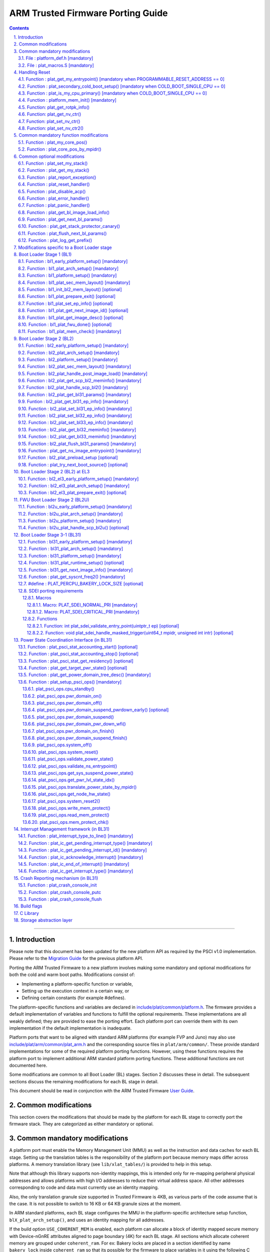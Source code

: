 ARM Trusted Firmware Porting Guide
==================================


.. section-numbering::
    :suffix: .

.. contents::

--------------

Introduction
------------

Please note that this document has been updated for the new platform API
as required by the PSCI v1.0 implementation. Please refer to the
`Migration Guide`_ for the previous platform API.

Porting the ARM Trusted Firmware to a new platform involves making some
mandatory and optional modifications for both the cold and warm boot paths.
Modifications consist of:

-  Implementing a platform-specific function or variable,
-  Setting up the execution context in a certain way, or
-  Defining certain constants (for example #defines).

The platform-specific functions and variables are declared in
`include/plat/common/platform.h`_. The firmware provides a default implementation
of variables and functions to fulfill the optional requirements. These
implementations are all weakly defined; they are provided to ease the porting
effort. Each platform port can override them with its own implementation if the
default implementation is inadequate.

Platform ports that want to be aligned with standard ARM platforms (for example
FVP and Juno) may also use `include/plat/arm/common/plat\_arm.h`_ and the
corresponding source files in ``plat/arm/common/``. These provide standard
implementations for some of the required platform porting functions. However,
using these functions requires the platform port to implement additional
ARM standard platform porting functions. These additional functions are not
documented here.

Some modifications are common to all Boot Loader (BL) stages. Section 2
discusses these in detail. The subsequent sections discuss the remaining
modifications for each BL stage in detail.

This document should be read in conjunction with the ARM Trusted Firmware
`User Guide`_.

Common modifications
--------------------

This section covers the modifications that should be made by the platform for
each BL stage to correctly port the firmware stack. They are categorized as
either mandatory or optional.

Common mandatory modifications
------------------------------

A platform port must enable the Memory Management Unit (MMU) as well as the
instruction and data caches for each BL stage. Setting up the translation
tables is the responsibility of the platform port because memory maps differ
across platforms. A memory translation library (see ``lib/xlat_tables/``) is
provided to help in this setup.

Note that although this library supports non-identity mappings, this is intended
only for re-mapping peripheral physical addresses and allows platforms with high
I/O addresses to reduce their virtual address space. All other addresses
corresponding to code and data must currently use an identity mapping.

Also, the only translation granule size supported in Trusted Firmware is 4KB, as
various parts of the code assume that is the case. It is not possible to switch
to 16 KB or 64 KB granule sizes at the moment.

In ARM standard platforms, each BL stage configures the MMU in the
platform-specific architecture setup function, ``blX_plat_arch_setup()``, and uses
an identity mapping for all addresses.

If the build option ``USE_COHERENT_MEM`` is enabled, each platform can allocate a
block of identity mapped secure memory with Device-nGnRE attributes aligned to
page boundary (4K) for each BL stage. All sections which allocate coherent
memory are grouped under ``coherent_ram``. For ex: Bakery locks are placed in a
section identified by name ``bakery_lock`` inside ``coherent_ram`` so that its
possible for the firmware to place variables in it using the following C code
directive:

::

    __section("bakery_lock")

Or alternatively the following assembler code directive:

::

    .section bakery_lock

The ``coherent_ram`` section is a sum of all sections like ``bakery_lock`` which are
used to allocate any data structures that are accessed both when a CPU is
executing with its MMU and caches enabled, and when it's running with its MMU
and caches disabled. Examples are given below.

The following variables, functions and constants must be defined by the platform
for the firmware to work correctly.

File : platform\_def.h [mandatory]
~~~~~~~~~~~~~~~~~~~~~~~~~~~~~~~~~~

Each platform must ensure that a header file of this name is in the system
include path with the following constants defined. This may require updating the
list of ``PLAT_INCLUDES`` in the ``platform.mk`` file. In the ARM development
platforms, this file is found in ``plat/arm/board/<plat_name>/include/``.

Platform ports may optionally use the file `include/plat/common/common\_def.h`_,
which provides typical values for some of the constants below. These values are
likely to be suitable for all platform ports.

Platform ports that want to be aligned with standard ARM platforms (for example
FVP and Juno) may also use `include/plat/arm/common/arm\_def.h`_, which provides
standard values for some of the constants below. However, this requires the
platform port to define additional platform porting constants in
``platform_def.h``. These additional constants are not documented here.

-  **#define : PLATFORM\_LINKER\_FORMAT**

   Defines the linker format used by the platform, for example
   ``elf64-littleaarch64``.

-  **#define : PLATFORM\_LINKER\_ARCH**

   Defines the processor architecture for the linker by the platform, for
   example ``aarch64``.

-  **#define : PLATFORM\_STACK\_SIZE**

   Defines the normal stack memory available to each CPU. This constant is used
   by `plat/common/aarch64/platform\_mp\_stack.S`_ and
   `plat/common/aarch64/platform\_up\_stack.S`_.

-  **define : CACHE\_WRITEBACK\_GRANULE**

   Defines the size in bits of the largest cache line across all the cache
   levels in the platform.

-  **#define : FIRMWARE\_WELCOME\_STR**

   Defines the character string printed by BL1 upon entry into the ``bl1_main()``
   function.

-  **#define : PLATFORM\_CORE\_COUNT**

   Defines the total number of CPUs implemented by the platform across all
   clusters in the system.

-  **#define : PLAT\_NUM\_PWR\_DOMAINS**

   Defines the total number of nodes in the power domain topology
   tree at all the power domain levels used by the platform.
   This macro is used by the PSCI implementation to allocate
   data structures to represent power domain topology.

-  **#define : PLAT\_MAX\_PWR\_LVL**

   Defines the maximum power domain level that the power management operations
   should apply to. More often, but not always, the power domain level
   corresponds to affinity level. This macro allows the PSCI implementation
   to know the highest power domain level that it should consider for power
   management operations in the system that the platform implements. For
   example, the Base AEM FVP implements two clusters with a configurable
   number of CPUs and it reports the maximum power domain level as 1.

-  **#define : PLAT\_MAX\_OFF\_STATE**

   Defines the local power state corresponding to the deepest power down
   possible at every power domain level in the platform. The local power
   states for each level may be sparsely allocated between 0 and this value
   with 0 being reserved for the RUN state. The PSCI implementation uses this
   value to initialize the local power states of the power domain nodes and
   to specify the requested power state for a PSCI\_CPU\_OFF call.

-  **#define : PLAT\_MAX\_RET\_STATE**

   Defines the local power state corresponding to the deepest retention state
   possible at every power domain level in the platform. This macro should be
   a value less than PLAT\_MAX\_OFF\_STATE and greater than 0. It is used by the
   PSCI implementation to distinguish between retention and power down local
   power states within PSCI\_CPU\_SUSPEND call.

-  **#define : PLAT\_MAX\_PWR\_LVL\_STATES**

   Defines the maximum number of local power states per power domain level
   that the platform supports. The default value of this macro is 2 since
   most platforms just support a maximum of two local power states at each
   power domain level (power-down and retention). If the platform needs to
   account for more local power states, then it must redefine this macro.

   Currently, this macro is used by the Generic PSCI implementation to size
   the array used for PSCI\_STAT\_COUNT/RESIDENCY accounting.

-  **#define : BL1\_RO\_BASE**

   Defines the base address in secure ROM where BL1 originally lives. Must be
   aligned on a page-size boundary.

-  **#define : BL1\_RO\_LIMIT**

   Defines the maximum address in secure ROM that BL1's actual content (i.e.
   excluding any data section allocated at runtime) can occupy.

-  **#define : BL1\_RW\_BASE**

   Defines the base address in secure RAM where BL1's read-write data will live
   at runtime. Must be aligned on a page-size boundary.

-  **#define : BL1\_RW\_LIMIT**

   Defines the maximum address in secure RAM that BL1's read-write data can
   occupy at runtime.

-  **#define : BL2\_BASE**

   Defines the base address in secure RAM where BL1 loads the BL2 binary image.
   Must be aligned on a page-size boundary.

-  **#define : BL2\_LIMIT**

   Defines the maximum address in secure RAM that the BL2 image can occupy.

-  **#define : BL31\_BASE**

   Defines the base address in secure RAM where BL2 loads the BL31 binary
   image. Must be aligned on a page-size boundary.

-  **#define : BL31\_LIMIT**

   Defines the maximum address in secure RAM that the BL31 image can occupy.

For every image, the platform must define individual identifiers that will be
used by BL1 or BL2 to load the corresponding image into memory from non-volatile
storage. For the sake of performance, integer numbers will be used as
identifiers. The platform will use those identifiers to return the relevant
information about the image to be loaded (file handler, load address,
authentication information, etc.). The following image identifiers are
mandatory:

-  **#define : BL2\_IMAGE\_ID**

   BL2 image identifier, used by BL1 to load BL2.

-  **#define : BL31\_IMAGE\_ID**

   BL31 image identifier, used by BL2 to load BL31.

-  **#define : BL33\_IMAGE\_ID**

   BL33 image identifier, used by BL2 to load BL33.

If Trusted Board Boot is enabled, the following certificate identifiers must
also be defined:

-  **#define : TRUSTED\_BOOT\_FW\_CERT\_ID**

   BL2 content certificate identifier, used by BL1 to load the BL2 content
   certificate.

-  **#define : TRUSTED\_KEY\_CERT\_ID**

   Trusted key certificate identifier, used by BL2 to load the trusted key
   certificate.

-  **#define : SOC\_FW\_KEY\_CERT\_ID**

   BL31 key certificate identifier, used by BL2 to load the BL31 key
   certificate.

-  **#define : SOC\_FW\_CONTENT\_CERT\_ID**

   BL31 content certificate identifier, used by BL2 to load the BL31 content
   certificate.

-  **#define : NON\_TRUSTED\_FW\_KEY\_CERT\_ID**

   BL33 key certificate identifier, used by BL2 to load the BL33 key
   certificate.

-  **#define : NON\_TRUSTED\_FW\_CONTENT\_CERT\_ID**

   BL33 content certificate identifier, used by BL2 to load the BL33 content
   certificate.

-  **#define : FWU\_CERT\_ID**

   Firmware Update (FWU) certificate identifier, used by NS\_BL1U to load the
   FWU content certificate.

-  **#define : PLAT\_CRYPTOCELL\_BASE**

   This defines the base address of ARM® TrustZone® CryptoCell and must be
   defined if CryptoCell crypto driver is used for Trusted Board Boot. For
   capable ARM platforms, this driver is used if ``ARM_CRYPTOCELL_INTEG`` is
   set.

If the AP Firmware Updater Configuration image, BL2U is used, the following
must also be defined:

-  **#define : BL2U\_BASE**

   Defines the base address in secure memory where BL1 copies the BL2U binary
   image. Must be aligned on a page-size boundary.

-  **#define : BL2U\_LIMIT**

   Defines the maximum address in secure memory that the BL2U image can occupy.

-  **#define : BL2U\_IMAGE\_ID**

   BL2U image identifier, used by BL1 to fetch an image descriptor
   corresponding to BL2U.

If the SCP Firmware Update Configuration Image, SCP\_BL2U is used, the following
must also be defined:

-  **#define : SCP\_BL2U\_IMAGE\_ID**

   SCP\_BL2U image identifier, used by BL1 to fetch an image descriptor
   corresponding to SCP\_BL2U.
   NOTE: TF does not provide source code for this image.

If the Non-Secure Firmware Updater ROM, NS\_BL1U is used, the following must
also be defined:

-  **#define : NS\_BL1U\_BASE**

   Defines the base address in non-secure ROM where NS\_BL1U executes.
   Must be aligned on a page-size boundary.
   NOTE: TF does not provide source code for this image.

-  **#define : NS\_BL1U\_IMAGE\_ID**

   NS\_BL1U image identifier, used by BL1 to fetch an image descriptor
   corresponding to NS\_BL1U.

If the Non-Secure Firmware Updater, NS\_BL2U is used, the following must also
be defined:

-  **#define : NS\_BL2U\_BASE**

   Defines the base address in non-secure memory where NS\_BL2U executes.
   Must be aligned on a page-size boundary.
   NOTE: TF does not provide source code for this image.

-  **#define : NS\_BL2U\_IMAGE\_ID**

   NS\_BL2U image identifier, used by BL1 to fetch an image descriptor
   corresponding to NS\_BL2U.

For the the Firmware update capability of TRUSTED BOARD BOOT, the following
macros may also be defined:

-  **#define : PLAT\_FWU\_MAX\_SIMULTANEOUS\_IMAGES**

   Total number of images that can be loaded simultaneously. If the platform
   doesn't specify any value, it defaults to 10.

If a SCP\_BL2 image is supported by the platform, the following constants must
also be defined:

-  **#define : SCP\_BL2\_IMAGE\_ID**

   SCP\_BL2 image identifier, used by BL2 to load SCP\_BL2 into secure memory
   from platform storage before being transfered to the SCP.

-  **#define : SCP\_FW\_KEY\_CERT\_ID**

   SCP\_BL2 key certificate identifier, used by BL2 to load the SCP\_BL2 key
   certificate (mandatory when Trusted Board Boot is enabled).

-  **#define : SCP\_FW\_CONTENT\_CERT\_ID**

   SCP\_BL2 content certificate identifier, used by BL2 to load the SCP\_BL2
   content certificate (mandatory when Trusted Board Boot is enabled).

If a BL32 image is supported by the platform, the following constants must
also be defined:

-  **#define : BL32\_IMAGE\_ID**

   BL32 image identifier, used by BL2 to load BL32.

-  **#define : TRUSTED\_OS\_FW\_KEY\_CERT\_ID**

   BL32 key certificate identifier, used by BL2 to load the BL32 key
   certificate (mandatory when Trusted Board Boot is enabled).

-  **#define : TRUSTED\_OS\_FW\_CONTENT\_CERT\_ID**

   BL32 content certificate identifier, used by BL2 to load the BL32 content
   certificate (mandatory when Trusted Board Boot is enabled).

-  **#define : BL32\_BASE**

   Defines the base address in secure memory where BL2 loads the BL32 binary
   image. Must be aligned on a page-size boundary.

-  **#define : BL32\_LIMIT**

   Defines the maximum address that the BL32 image can occupy.

If the Test Secure-EL1 Payload (TSP) instantiation of BL32 is supported by the
platform, the following constants must also be defined:

-  **#define : TSP\_SEC\_MEM\_BASE**

   Defines the base address of the secure memory used by the TSP image on the
   platform. This must be at the same address or below ``BL32_BASE``.

-  **#define : TSP\_SEC\_MEM\_SIZE**

   Defines the size of the secure memory used by the BL32 image on the
   platform. ``TSP_SEC_MEM_BASE`` and ``TSP_SEC_MEM_SIZE`` must fully accomodate
   the memory required by the BL32 image, defined by ``BL32_BASE`` and
   ``BL32_LIMIT``.

-  **#define : TSP\_IRQ\_SEC\_PHY\_TIMER**

   Defines the ID of the secure physical generic timer interrupt used by the
   TSP's interrupt handling code.

If the platform port uses the translation table library code, the following
constants must also be defined:

-  **#define : PLAT\_XLAT\_TABLES\_DYNAMIC**

   Optional flag that can be set per-image to enable the dynamic allocation of
   regions even when the MMU is enabled. If not defined, only static
   functionality will be available, if defined and set to 1 it will also
   include the dynamic functionality.

-  **#define : MAX\_XLAT\_TABLES**

   Defines the maximum number of translation tables that are allocated by the
   translation table library code. To minimize the amount of runtime memory
   used, choose the smallest value needed to map the required virtual addresses
   for each BL stage. If ``PLAT_XLAT_TABLES_DYNAMIC`` flag is enabled for a BL
   image, ``MAX_XLAT_TABLES`` must be defined to accommodate the dynamic regions
   as well.

-  **#define : MAX\_MMAP\_REGIONS**

   Defines the maximum number of regions that are allocated by the translation
   table library code. A region consists of physical base address, virtual base
   address, size and attributes (Device/Memory, RO/RW, Secure/Non-Secure), as
   defined in the ``mmap_region_t`` structure. The platform defines the regions
   that should be mapped. Then, the translation table library will create the
   corresponding tables and descriptors at runtime. To minimize the amount of
   runtime memory used, choose the smallest value needed to register the
   required regions for each BL stage. If ``PLAT_XLAT_TABLES_DYNAMIC`` flag is
   enabled for a BL image, ``MAX_MMAP_REGIONS`` must be defined to accommodate
   the dynamic regions as well.

-  **#define : ADDR\_SPACE\_SIZE**

   Defines the total size of the address space in bytes. For example, for a 32
   bit address space, this value should be ``(1ull << 32)``. This definition is
   now deprecated, platforms should use ``PLAT_PHY_ADDR_SPACE_SIZE`` and
   ``PLAT_VIRT_ADDR_SPACE_SIZE`` instead.

-  **#define : PLAT\_VIRT\_ADDR\_SPACE\_SIZE**

   Defines the total size of the virtual address space in bytes. For example,
   for a 32 bit virtual address space, this value should be ``(1ull << 32)``.

-  **#define : PLAT\_PHY\_ADDR\_SPACE\_SIZE**

   Defines the total size of the physical address space in bytes. For example,
   for a 32 bit physical address space, this value should be ``(1ull << 32)``.

If the platform port uses the IO storage framework, the following constants
must also be defined:

-  **#define : MAX\_IO\_DEVICES**

   Defines the maximum number of registered IO devices. Attempting to register
   more devices than this value using ``io_register_device()`` will fail with
   -ENOMEM.

-  **#define : MAX\_IO\_HANDLES**

   Defines the maximum number of open IO handles. Attempting to open more IO
   entities than this value using ``io_open()`` will fail with -ENOMEM.

-  **#define : MAX\_IO\_BLOCK\_DEVICES**

   Defines the maximum number of registered IO block devices. Attempting to
   register more devices this value using ``io_dev_open()`` will fail
   with -ENOMEM. MAX\_IO\_BLOCK\_DEVICES should be less than MAX\_IO\_DEVICES.
   With this macro, multiple block devices could be supported at the same
   time.

If the platform needs to allocate data within the per-cpu data framework in
BL31, it should define the following macro. Currently this is only required if
the platform decides not to use the coherent memory section by undefining the
``USE_COHERENT_MEM`` build flag. In this case, the framework allocates the
required memory within the the per-cpu data to minimize wastage.

-  **#define : PLAT\_PCPU\_DATA\_SIZE**

   Defines the memory (in bytes) to be reserved within the per-cpu data
   structure for use by the platform layer.

The following constants are optional. They should be defined when the platform
memory layout implies some image overlaying like in ARM standard platforms.

-  **#define : BL31\_PROGBITS\_LIMIT**

   Defines the maximum address in secure RAM that the BL31's progbits sections
   can occupy.

-  **#define : TSP\_PROGBITS\_LIMIT**

   Defines the maximum address that the TSP's progbits sections can occupy.

If the platform port uses the PL061 GPIO driver, the following constant may
optionally be defined:

-  **PLAT\_PL061\_MAX\_GPIOS**
   Maximum number of GPIOs required by the platform. This allows control how
   much memory is allocated for PL061 GPIO controllers. The default value is

   #. $(eval $(call add\_define,PLAT\_PL061\_MAX\_GPIOS))

If the platform port uses the partition driver, the following constant may
optionally be defined:

-  **PLAT\_PARTITION\_MAX\_ENTRIES**
   Maximum number of partition entries required by the platform. This allows
   control how much memory is allocated for partition entries. The default
   value is 128.
   `For example, define the build flag in platform.mk`_:
   PLAT\_PARTITION\_MAX\_ENTRIES := 12
   $(eval $(call add\_define,PLAT\_PARTITION\_MAX\_ENTRIES))

The following constant is optional. It should be defined to override the default
behaviour of the ``assert()`` function (for example, to save memory).

-  **PLAT\_LOG\_LEVEL\_ASSERT**
   If ``PLAT_LOG_LEVEL_ASSERT`` is higher or equal than ``LOG_LEVEL_VERBOSE``,
   ``assert()`` prints the name of the file, the line number and the asserted
   expression. Else if it is higher than ``LOG_LEVEL_INFO``, it prints the file
   name and the line number. Else if it is lower than ``LOG_LEVEL_INFO``, it
   doesn't print anything to the console. If ``PLAT_LOG_LEVEL_ASSERT`` isn't
   defined, it defaults to ``LOG_LEVEL``.

File : plat\_macros.S [mandatory]
~~~~~~~~~~~~~~~~~~~~~~~~~~~~~~~~~

Each platform must ensure a file of this name is in the system include path with
the following macro defined. In the ARM development platforms, this file is
found in ``plat/arm/board/<plat_name>/include/plat_macros.S``.

-  **Macro : plat\_crash\_print\_regs**

   This macro allows the crash reporting routine to print relevant platform
   registers in case of an unhandled exception in BL31. This aids in debugging
   and this macro can be defined to be empty in case register reporting is not
   desired.

   For instance, GIC or interconnect registers may be helpful for
   troubleshooting.

Handling Reset
--------------

BL1 by default implements the reset vector where execution starts from a cold
or warm boot. BL31 can be optionally set as a reset vector using the
``RESET_TO_BL31`` make variable.

For each CPU, the reset vector code is responsible for the following tasks:

#. Distinguishing between a cold boot and a warm boot.

#. In the case of a cold boot and the CPU being a secondary CPU, ensuring that
   the CPU is placed in a platform-specific state until the primary CPU
   performs the necessary steps to remove it from this state.

#. In the case of a warm boot, ensuring that the CPU jumps to a platform-
   specific address in the BL31 image in the same processor mode as it was
   when released from reset.

The following functions need to be implemented by the platform port to enable
reset vector code to perform the above tasks.

Function : plat\_get\_my\_entrypoint() [mandatory when PROGRAMMABLE\_RESET\_ADDRESS == 0]
~~~~~~~~~~~~~~~~~~~~~~~~~~~~~~~~~~~~~~~~~~~~~~~~~~~~~~~~~~~~~~~~~~~~~~~~~~~~~~~~~~~~~~~~~

::

    Argument : void
    Return   : uintptr_t

This function is called with the MMU and caches disabled
(``SCTLR_EL3.M`` = 0 and ``SCTLR_EL3.C`` = 0). The function is responsible for
distinguishing between a warm and cold reset for the current CPU using
platform-specific means. If it's a warm reset, then it returns the warm
reset entrypoint point provided to ``plat_setup_psci_ops()`` during
BL31 initialization. If it's a cold reset then this function must return zero.

This function does not follow the Procedure Call Standard used by the
Application Binary Interface for the ARM 64-bit architecture. The caller should
not assume that callee saved registers are preserved across a call to this
function.

This function fulfills requirement 1 and 3 listed above.

Note that for platforms that support programming the reset address, it is
expected that a CPU will start executing code directly at the right address,
both on a cold and warm reset. In this case, there is no need to identify the
type of reset nor to query the warm reset entrypoint. Therefore, implementing
this function is not required on such platforms.

Function : plat\_secondary\_cold\_boot\_setup() [mandatory when COLD\_BOOT\_SINGLE\_CPU == 0]
~~~~~~~~~~~~~~~~~~~~~~~~~~~~~~~~~~~~~~~~~~~~~~~~~~~~~~~~~~~~~~~~~~~~~~~~~~~~~~~~~~~~~~~~~~~~~

::

    Argument : void

This function is called with the MMU and data caches disabled. It is responsible
for placing the executing secondary CPU in a platform-specific state until the
primary CPU performs the necessary actions to bring it out of that state and
allow entry into the OS. This function must not return.

In the ARM FVP port, when using the normal boot flow, each secondary CPU powers
itself off. The primary CPU is responsible for powering up the secondary CPUs
when normal world software requires them. When booting an EL3 payload instead,
they stay powered on and are put in a holding pen until their mailbox gets
populated.

This function fulfills requirement 2 above.

Note that for platforms that can't release secondary CPUs out of reset, only the
primary CPU will execute the cold boot code. Therefore, implementing this
function is not required on such platforms.

Function : plat\_is\_my\_cpu\_primary() [mandatory when COLD\_BOOT\_SINGLE\_CPU == 0]
~~~~~~~~~~~~~~~~~~~~~~~~~~~~~~~~~~~~~~~~~~~~~~~~~~~~~~~~~~~~~~~~~~~~~~~~~~~~~~~~~~~~~

::

    Argument : void
    Return   : unsigned int

This function identifies whether the current CPU is the primary CPU or a
secondary CPU. A return value of zero indicates that the CPU is not the
primary CPU, while a non-zero return value indicates that the CPU is the
primary CPU.

Note that for platforms that can't release secondary CPUs out of reset, only the
primary CPU will execute the cold boot code. Therefore, there is no need to
distinguish between primary and secondary CPUs and implementing this function is
not required.

Function : platform\_mem\_init() [mandatory]
~~~~~~~~~~~~~~~~~~~~~~~~~~~~~~~~~~~~~~~~~~~~

::

    Argument : void
    Return   : void

This function is called before any access to data is made by the firmware, in
order to carry out any essential memory initialization.

Function: plat\_get\_rotpk\_info()
~~~~~~~~~~~~~~~~~~~~~~~~~~~~~~~~~~

::

    Argument : void *, void **, unsigned int *, unsigned int *
    Return   : int

This function is mandatory when Trusted Board Boot is enabled. It returns a
pointer to the ROTPK stored in the platform (or a hash of it) and its length.
The ROTPK must be encoded in DER format according to the following ASN.1
structure:

::

    AlgorithmIdentifier  ::=  SEQUENCE  {
        algorithm         OBJECT IDENTIFIER,
        parameters        ANY DEFINED BY algorithm OPTIONAL
    }

    SubjectPublicKeyInfo  ::=  SEQUENCE  {
        algorithm         AlgorithmIdentifier,
        subjectPublicKey  BIT STRING
    }

In case the function returns a hash of the key:

::

    DigestInfo ::= SEQUENCE {
        digestAlgorithm   AlgorithmIdentifier,
        digest            OCTET STRING
    }

The function returns 0 on success. Any other value is treated as error by the
Trusted Board Boot. The function also reports extra information related
to the ROTPK in the flags parameter:

::

    ROTPK_IS_HASH      : Indicates that the ROTPK returned by the platform is a
                         hash.
    ROTPK_NOT_DEPLOYED : This allows the platform to skip certificate ROTPK
                         verification while the platform ROTPK is not deployed.
                         When this flag is set, the function does not need to
                         return a platform ROTPK, and the authentication
                         framework uses the ROTPK in the certificate without
                         verifying it against the platform value. This flag
                         must not be used in a deployed production environment.

Function: plat\_get\_nv\_ctr()
~~~~~~~~~~~~~~~~~~~~~~~~~~~~~~

::

    Argument : void *, unsigned int *
    Return   : int

This function is mandatory when Trusted Board Boot is enabled. It returns the
non-volatile counter value stored in the platform in the second argument. The
cookie in the first argument may be used to select the counter in case the
platform provides more than one (for example, on platforms that use the default
TBBR CoT, the cookie will correspond to the OID values defined in
TRUSTED\_FW\_NVCOUNTER\_OID or NON\_TRUSTED\_FW\_NVCOUNTER\_OID).

The function returns 0 on success. Any other value means the counter value could
not be retrieved from the platform.

Function: plat\_set\_nv\_ctr()
~~~~~~~~~~~~~~~~~~~~~~~~~~~~~~

::

    Argument : void *, unsigned int
    Return   : int

This function is mandatory when Trusted Board Boot is enabled. It sets a new
counter value in the platform. The cookie in the first argument may be used to
select the counter (as explained in plat\_get\_nv\_ctr()). The second argument is
the updated counter value to be written to the NV counter.

The function returns 0 on success. Any other value means the counter value could
not be updated.

Function: plat\_set\_nv\_ctr2()
~~~~~~~~~~~~~~~~~~~~~~~~~~~~~~~

::

    Argument : void *, const auth_img_desc_t *, unsigned int
    Return   : int

This function is optional when Trusted Board Boot is enabled. If this
interface is defined, then ``plat_set_nv_ctr()`` need not be defined. The
first argument passed is a cookie and is typically used to
differentiate between a Non Trusted NV Counter and a Trusted NV
Counter. The second argument is a pointer to an authentication image
descriptor and may be used to decide if the counter is allowed to be
updated or not. The third argument is the updated counter value to
be written to the NV counter.

The function returns 0 on success. Any other value means the counter value
either could not be updated or the authentication image descriptor indicates
that it is not allowed to be updated.

Common mandatory function modifications
---------------------------------------

The following functions are mandatory functions which need to be implemented
by the platform port.

Function : plat\_my\_core\_pos()
~~~~~~~~~~~~~~~~~~~~~~~~~~~~~~~~

::

    Argument : void
    Return   : unsigned int

This funtion returns the index of the calling CPU which is used as a
CPU-specific linear index into blocks of memory (for example while allocating
per-CPU stacks). This function will be invoked very early in the
initialization sequence which mandates that this function should be
implemented in assembly and should not rely on the avalability of a C
runtime environment. This function can clobber x0 - x8 and must preserve
x9 - x29.

This function plays a crucial role in the power domain topology framework in
PSCI and details of this can be found in `Power Domain Topology Design`_.

Function : plat\_core\_pos\_by\_mpidr()
~~~~~~~~~~~~~~~~~~~~~~~~~~~~~~~~~~~~~~~

::

    Argument : u_register_t
    Return   : int

This function validates the ``MPIDR`` of a CPU and converts it to an index,
which can be used as a CPU-specific linear index into blocks of memory. In
case the ``MPIDR`` is invalid, this function returns -1. This function will only
be invoked by BL31 after the power domain topology is initialized and can
utilize the C runtime environment. For further details about how ARM Trusted
Firmware represents the power domain topology and how this relates to the
linear CPU index, please refer `Power Domain Topology Design`_.

Common optional modifications
-----------------------------

The following are helper functions implemented by the firmware that perform
common platform-specific tasks. A platform may choose to override these
definitions.

Function : plat\_set\_my\_stack()
~~~~~~~~~~~~~~~~~~~~~~~~~~~~~~~~~

::

    Argument : void
    Return   : void

This function sets the current stack pointer to the normal memory stack that
has been allocated for the current CPU. For BL images that only require a
stack for the primary CPU, the UP version of the function is used. The size
of the stack allocated to each CPU is specified by the platform defined
constant ``PLATFORM_STACK_SIZE``.

Common implementations of this function for the UP and MP BL images are
provided in `plat/common/aarch64/platform\_up\_stack.S`_ and
`plat/common/aarch64/platform\_mp\_stack.S`_

Function : plat\_get\_my\_stack()
~~~~~~~~~~~~~~~~~~~~~~~~~~~~~~~~~

::

    Argument : void
    Return   : uintptr_t

This function returns the base address of the normal memory stack that
has been allocated for the current CPU. For BL images that only require a
stack for the primary CPU, the UP version of the function is used. The size
of the stack allocated to each CPU is specified by the platform defined
constant ``PLATFORM_STACK_SIZE``.

Common implementations of this function for the UP and MP BL images are
provided in `plat/common/aarch64/platform\_up\_stack.S`_ and
`plat/common/aarch64/platform\_mp\_stack.S`_

Function : plat\_report\_exception()
~~~~~~~~~~~~~~~~~~~~~~~~~~~~~~~~~~~~

::

    Argument : unsigned int
    Return   : void

A platform may need to report various information about its status when an
exception is taken, for example the current exception level, the CPU security
state (secure/non-secure), the exception type, and so on. This function is
called in the following circumstances:

-  In BL1, whenever an exception is taken.
-  In BL2, whenever an exception is taken.

The default implementation doesn't do anything, to avoid making assumptions
about the way the platform displays its status information.

For AArch64, this function receives the exception type as its argument.
Possible values for exceptions types are listed in the
`include/common/bl\_common.h`_ header file. Note that these constants are not
related to any architectural exception code; they are just an ARM Trusted
Firmware convention.

For AArch32, this function receives the exception mode as its argument.
Possible values for exception modes are listed in the
`include/lib/aarch32/arch.h`_ header file.

Function : plat\_reset\_handler()
~~~~~~~~~~~~~~~~~~~~~~~~~~~~~~~~~

::

    Argument : void
    Return   : void

A platform may need to do additional initialization after reset. This function
allows the platform to do the platform specific intializations. Platform
specific errata workarounds could also be implemented here. The api should
preserve the values of callee saved registers x19 to x29.

The default implementation doesn't do anything. If a platform needs to override
the default implementation, refer to the `Firmware Design`_ for general
guidelines.

Function : plat\_disable\_acp()
~~~~~~~~~~~~~~~~~~~~~~~~~~~~~~~

::

    Argument : void
    Return   : void

This api allows a platform to disable the Accelerator Coherency Port (if
present) during a cluster power down sequence. The default weak implementation
doesn't do anything. Since this api is called during the power down sequence,
it has restrictions for stack usage and it can use the registers x0 - x17 as
scratch registers. It should preserve the value in x18 register as it is used
by the caller to store the return address.

Function : plat\_error\_handler()
~~~~~~~~~~~~~~~~~~~~~~~~~~~~~~~~~

::

    Argument : int
    Return   : void

This API is called when the generic code encounters an error situation from
which it cannot continue. It allows the platform to perform error reporting or
recovery actions (for example, reset the system). This function must not return.

The parameter indicates the type of error using standard codes from ``errno.h``.
Possible errors reported by the generic code are:

-  ``-EAUTH``: a certificate or image could not be authenticated (when Trusted
   Board Boot is enabled)
-  ``-ENOENT``: the requested image or certificate could not be found or an IO
   error was detected
-  ``-ENOMEM``: resources exhausted. Trusted Firmware does not use dynamic
   memory, so this error is usually an indication of an incorrect array size

The default implementation simply spins.

Function : plat\_panic\_handler()
~~~~~~~~~~~~~~~~~~~~~~~~~~~~~~~~~

::

    Argument : void
    Return   : void

This API is called when the generic code encounters an unexpected error
situation from which it cannot recover. This function must not return,
and must be implemented in assembly because it may be called before the C
environment is initialized.

Note: The address from where it was called is stored in x30 (Link Register).
The default implementation simply spins.

Function : plat\_get\_bl\_image\_load\_info()
~~~~~~~~~~~~~~~~~~~~~~~~~~~~~~~~~~~~~~~~~~~~~

::

    Argument : void
    Return   : bl_load_info_t *

This function returns pointer to the list of images that the platform has
populated to load. This function is currently invoked in BL2 to load the
BL3xx images, when LOAD\_IMAGE\_V2 is enabled.

Function : plat\_get\_next\_bl\_params()
~~~~~~~~~~~~~~~~~~~~~~~~~~~~~~~~~~~~~~~~

::

    Argument : void
    Return   : bl_params_t *

This function returns a pointer to the shared memory that the platform has
kept aside to pass trusted firmware related information that next BL image
needs. This function is currently invoked in BL2 to pass this information to
the next BL image, when LOAD\_IMAGE\_V2 is enabled.

Function : plat\_get\_stack\_protector\_canary()
~~~~~~~~~~~~~~~~~~~~~~~~~~~~~~~~~~~~~~~~~~~~~~~~

::

    Argument : void
    Return   : u_register_t

This function returns a random value that is used to initialize the canary used
when the stack protector is enabled with ENABLE\_STACK\_PROTECTOR. A predictable
value will weaken the protection as the attacker could easily write the right
value as part of the attack most of the time. Therefore, it should return a
true random number.

Note: For the protection to be effective, the global data need to be placed at
a lower address than the stack bases. Failure to do so would allow an attacker
to overwrite the canary as part of the stack buffer overflow attack.

Function : plat\_flush\_next\_bl\_params()
~~~~~~~~~~~~~~~~~~~~~~~~~~~~~~~~~~~~~~~~~~

::

    Argument : void
    Return   : void

This function flushes to main memory all the image params that are passed to
next image. This function is currently invoked in BL2 to flush this information
to the next BL image, when LOAD\_IMAGE\_V2 is enabled.

Function : plat\_log\_get\_prefix()
~~~~~~~~~~~~~~~~~~~~~~~~~~~~~~~~~~~~~~~~~~

::

    Argument : unsigned int
    Return   : const char *

This function defines the prefix string corresponding to the `log_level` to be
prepended to all the log output from ARM Trusted Firmware. The `log_level`
(argument) will correspond to one of the standard log levels defined in
debug.h. The platform can override the common implementation to define a
different prefix string for the log output.  The implementation should be
robust to future changes that increase the number of log levels.

Modifications specific to a Boot Loader stage
---------------------------------------------

Boot Loader Stage 1 (BL1)
-------------------------

BL1 implements the reset vector where execution starts from after a cold or
warm boot. For each CPU, BL1 is responsible for the following tasks:

#. Handling the reset as described in section 2.2

#. In the case of a cold boot and the CPU being the primary CPU, ensuring that
   only this CPU executes the remaining BL1 code, including loading and passing
   control to the BL2 stage.

#. Identifying and starting the Firmware Update process (if required).

#. Loading the BL2 image from non-volatile storage into secure memory at the
   address specified by the platform defined constant ``BL2_BASE``.

#. Populating a ``meminfo`` structure with the following information in memory,
   accessible by BL2 immediately upon entry.

   ::

       meminfo.total_base = Base address of secure RAM visible to BL2
       meminfo.total_size = Size of secure RAM visible to BL2
       meminfo.free_base  = Base address of secure RAM available for
                            allocation to BL2
       meminfo.free_size  = Size of secure RAM available for allocation to BL2

   BL1 places this ``meminfo`` structure at the beginning of the free memory
   available for its use. Since BL1 cannot allocate memory dynamically at the
   moment, its free memory will be available for BL2's use as-is. However, this
   means that BL2 must read the ``meminfo`` structure before it starts using its
   free memory (this is discussed in Section 3.2).

   In future releases of the ARM Trusted Firmware it will be possible for
   the platform to decide where it wants to place the ``meminfo`` structure for
   BL2.

   BL1 implements the ``bl1_init_bl2_mem_layout()`` function to populate the
   BL2 ``meminfo`` structure. The platform may override this implementation, for
   example if the platform wants to restrict the amount of memory visible to
   BL2. Details of how to do this are given below.

The following functions need to be implemented by the platform port to enable
BL1 to perform the above tasks.

Function : bl1\_early\_platform\_setup() [mandatory]
~~~~~~~~~~~~~~~~~~~~~~~~~~~~~~~~~~~~~~~~~~~~~~~~~~~~

::

    Argument : void
    Return   : void

This function executes with the MMU and data caches disabled. It is only called
by the primary CPU.

On ARM standard platforms, this function:

-  Enables a secure instance of SP805 to act as the Trusted Watchdog.

-  Initializes a UART (PL011 console), which enables access to the ``printf``
   family of functions in BL1.

-  Enables issuing of snoop and DVM (Distributed Virtual Memory) requests to
   the CCI slave interface corresponding to the cluster that includes the
   primary CPU.

Function : bl1\_plat\_arch\_setup() [mandatory]
~~~~~~~~~~~~~~~~~~~~~~~~~~~~~~~~~~~~~~~~~~~~~~~

::

    Argument : void
    Return   : void

This function performs any platform-specific and architectural setup that the
platform requires. Platform-specific setup might include configuration of
memory controllers and the interconnect.

In ARM standard platforms, this function enables the MMU.

This function helps fulfill requirement 2 above.

Function : bl1\_platform\_setup() [mandatory]
~~~~~~~~~~~~~~~~~~~~~~~~~~~~~~~~~~~~~~~~~~~~~

::

    Argument : void
    Return   : void

This function executes with the MMU and data caches enabled. It is responsible
for performing any remaining platform-specific setup that can occur after the
MMU and data cache have been enabled.

In ARM standard platforms, this function initializes the storage abstraction
layer used to load the next bootloader image.

This function helps fulfill requirement 4 above.

Function : bl1\_plat\_sec\_mem\_layout() [mandatory]
~~~~~~~~~~~~~~~~~~~~~~~~~~~~~~~~~~~~~~~~~~~~~~~~~~~~

::

    Argument : void
    Return   : meminfo *

This function should only be called on the cold boot path. It executes with the
MMU and data caches enabled. The pointer returned by this function must point to
a ``meminfo`` structure containing the extents and availability of secure RAM for
the BL1 stage.

::

    meminfo.total_base = Base address of secure RAM visible to BL1
    meminfo.total_size = Size of secure RAM visible to BL1
    meminfo.free_base  = Base address of secure RAM available for allocation
                         to BL1
    meminfo.free_size  = Size of secure RAM available for allocation to BL1

This information is used by BL1 to load the BL2 image in secure RAM. BL1 also
populates a similar structure to tell BL2 the extents of memory available for
its own use.

This function helps fulfill requirements 4 and 5 above.

Function : bl1\_init\_bl2\_mem\_layout() [optional]
~~~~~~~~~~~~~~~~~~~~~~~~~~~~~~~~~~~~~~~~~~~~~~~~~~~

::

    Argument : meminfo *, meminfo *
    Return   : void

BL1 needs to tell the next stage the amount of secure RAM available
for it to use. This information is populated in a ``meminfo``
structure.

Depending upon where BL2 has been loaded in secure RAM (determined by
``BL2_BASE``), BL1 calculates the amount of free memory available for BL2 to use.
BL1 also ensures that its data sections resident in secure RAM are not visible
to BL2. An illustration of how this is done in ARM standard platforms is given
in the **Memory layout on ARM development platforms** section in the
`Firmware Design`_.

Function : bl1\_plat\_prepare\_exit() [optional]
~~~~~~~~~~~~~~~~~~~~~~~~~~~~~~~~~~~~~~~~~~~~~~~~

::

    Argument : entry_point_info_t *
    Return   : void

This function is called prior to exiting BL1 in response to the
``BL1_SMC_RUN_IMAGE`` SMC request raised by BL2. It should be used to perform
platform specific clean up or bookkeeping operations before transferring
control to the next image. It receives the address of the ``entry_point_info_t``
structure passed from BL2. This function runs with MMU disabled.

Function : bl1\_plat\_set\_ep\_info() [optional]
~~~~~~~~~~~~~~~~~~~~~~~~~~~~~~~~~~~~~~~~~~~~~~~~

::

    Argument : unsigned int image_id, entry_point_info_t *ep_info
    Return   : void

This function allows platforms to override ``ep_info`` for the given ``image_id``.

The default implementation just returns.

Function : bl1\_plat\_get\_next\_image\_id() [optional]
~~~~~~~~~~~~~~~~~~~~~~~~~~~~~~~~~~~~~~~~~~~~~~~~~~~~~~~

::

    Argument : void
    Return   : unsigned int

This and the following function must be overridden to enable the FWU feature.

BL1 calls this function after platform setup to identify the next image to be
loaded and executed. If the platform returns ``BL2_IMAGE_ID`` then BL1 proceeds
with the normal boot sequence, which loads and executes BL2. If the platform
returns a different image id, BL1 assumes that Firmware Update is required.

The default implementation always returns ``BL2_IMAGE_ID``. The ARM development
platforms override this function to detect if firmware update is required, and
if so, return the first image in the firmware update process.

Function : bl1\_plat\_get\_image\_desc() [optional]
~~~~~~~~~~~~~~~~~~~~~~~~~~~~~~~~~~~~~~~~~~~~~~~~~~~

::

    Argument : unsigned int image_id
    Return   : image_desc_t *

BL1 calls this function to get the image descriptor information ``image_desc_t``
for the provided ``image_id`` from the platform.

The default implementation always returns a common BL2 image descriptor. ARM
standard platforms return an image descriptor corresponding to BL2 or one of
the firmware update images defined in the Trusted Board Boot Requirements
specification.

Function : bl1\_plat\_fwu\_done() [optional]
~~~~~~~~~~~~~~~~~~~~~~~~~~~~~~~~~~~~~~~~~~~~

::

    Argument : unsigned int image_id, uintptr_t image_src,
               unsigned int image_size
    Return   : void

BL1 calls this function when the FWU process is complete. It must not return.
The platform may override this function to take platform specific action, for
example to initiate the normal boot flow.

The default implementation spins forever.

Function : bl1\_plat\_mem\_check() [mandatory]
~~~~~~~~~~~~~~~~~~~~~~~~~~~~~~~~~~~~~~~~~~~~~~

::

    Argument : uintptr_t mem_base, unsigned int mem_size,
               unsigned int flags
    Return   : int

BL1 calls this function while handling FWU related SMCs, more specifically when
copying or authenticating an image. Its responsibility is to ensure that the
region of memory identified by ``mem_base`` and ``mem_size`` is mapped in BL1, and
that this memory corresponds to either a secure or non-secure memory region as
indicated by the security state of the ``flags`` argument.

This function can safely assume that the value resulting from the addition of
``mem_base`` and ``mem_size`` fits into a ``uintptr_t`` type variable and does not
overflow.

This function must return 0 on success, a non-null error code otherwise.

The default implementation of this function asserts therefore platforms must
override it when using the FWU feature.

Boot Loader Stage 2 (BL2)
-------------------------

The BL2 stage is executed only by the primary CPU, which is determined in BL1
using the ``platform_is_primary_cpu()`` function. BL1 passed control to BL2 at
``BL2_BASE``. BL2 executes in Secure EL1 and is responsible for:

#. (Optional) Loading the SCP\_BL2 binary image (if present) from platform
   provided non-volatile storage. To load the SCP\_BL2 image, BL2 makes use of
   the ``meminfo`` returned by the ``bl2_plat_get_scp_bl2_meminfo()`` function.
   The platform also defines the address in memory where SCP\_BL2 is loaded
   through the optional constant ``SCP_BL2_BASE``. BL2 uses this information
   to determine if there is enough memory to load the SCP\_BL2 image.
   Subsequent handling of the SCP\_BL2 image is platform-specific and is
   implemented in the ``bl2_plat_handle_scp_bl2()`` function.
   If ``SCP_BL2_BASE`` is not defined then this step is not performed.

#. Loading the BL31 binary image into secure RAM from non-volatile storage. To
   load the BL31 image, BL2 makes use of the ``meminfo`` structure passed to it
   by BL1. This structure allows BL2 to calculate how much secure RAM is
   available for its use. The platform also defines the address in secure RAM
   where BL31 is loaded through the constant ``BL31_BASE``. BL2 uses this
   information to determine if there is enough memory to load the BL31 image.

#. (Optional) Loading the BL32 binary image (if present) from platform
   provided non-volatile storage. To load the BL32 image, BL2 makes use of
   the ``meminfo`` returned by the ``bl2_plat_get_bl32_meminfo()`` function.
   The platform also defines the address in memory where BL32 is loaded
   through the optional constant ``BL32_BASE``. BL2 uses this information
   to determine if there is enough memory to load the BL32 image.
   If ``BL32_BASE`` is not defined then this and the next step is not performed.

#. (Optional) Arranging to pass control to the BL32 image (if present) that
   has been pre-loaded at ``BL32_BASE``. BL2 populates an ``entry_point_info``
   structure in memory provided by the platform with information about how
   BL31 should pass control to the BL32 image.

#. (Optional) Loading the normal world BL33 binary image (if not loaded by
   other means) into non-secure DRAM from platform storage and arranging for
   BL31 to pass control to this image. This address is determined using the
   ``plat_get_ns_image_entrypoint()`` function described below.

#. BL2 populates an ``entry_point_info`` structure in memory provided by the
   platform with information about how BL31 should pass control to the
   other BL images.

The following functions must be implemented by the platform port to enable BL2
to perform the above tasks.

Function : bl2\_early\_platform\_setup() [mandatory]
~~~~~~~~~~~~~~~~~~~~~~~~~~~~~~~~~~~~~~~~~~~~~~~~~~~~

::

    Argument : meminfo *
    Return   : void

This function executes with the MMU and data caches disabled. It is only called
by the primary CPU. The arguments to this function is the address of the
``meminfo`` structure populated by BL1.

The platform may copy the contents of the ``meminfo`` structure into a private
variable as the original memory may be subsequently overwritten by BL2. The
copied structure is made available to all BL2 code through the
``bl2_plat_sec_mem_layout()`` function.

On ARM standard platforms, this function also:

-  Initializes a UART (PL011 console), which enables access to the ``printf``
   family of functions in BL2.

-  Initializes the storage abstraction layer used to load further bootloader
   images. It is necessary to do this early on platforms with a SCP\_BL2 image,
   since the later ``bl2_platform_setup`` must be done after SCP\_BL2 is loaded.

Function : bl2\_plat\_arch\_setup() [mandatory]
~~~~~~~~~~~~~~~~~~~~~~~~~~~~~~~~~~~~~~~~~~~~~~~

::

    Argument : void
    Return   : void

This function executes with the MMU and data caches disabled. It is only called
by the primary CPU.

The purpose of this function is to perform any architectural initialization
that varies across platforms.

On ARM standard platforms, this function enables the MMU.

Function : bl2\_platform\_setup() [mandatory]
~~~~~~~~~~~~~~~~~~~~~~~~~~~~~~~~~~~~~~~~~~~~~

::

    Argument : void
    Return   : void

This function may execute with the MMU and data caches enabled if the platform
port does the necessary initialization in ``bl2_plat_arch_setup()``. It is only
called by the primary CPU.

The purpose of this function is to perform any platform initialization
specific to BL2.

In ARM standard platforms, this function performs security setup, including
configuration of the TrustZone controller to allow non-secure masters access
to most of DRAM. Part of DRAM is reserved for secure world use.

Function : bl2\_plat\_sec\_mem\_layout() [mandatory]
~~~~~~~~~~~~~~~~~~~~~~~~~~~~~~~~~~~~~~~~~~~~~~~~~~~~

::

    Argument : void
    Return   : meminfo *

This function should only be called on the cold boot path. It may execute with
the MMU and data caches enabled if the platform port does the necessary
initialization in ``bl2_plat_arch_setup()``. It is only called by the primary CPU.

The purpose of this function is to return a pointer to a ``meminfo`` structure
populated with the extents of secure RAM available for BL2 to use. See
``bl2_early_platform_setup()`` above.

Following function is required only when LOAD\_IMAGE\_V2 is enabled.

Function : bl2\_plat\_handle\_post\_image\_load() [mandatory]
~~~~~~~~~~~~~~~~~~~~~~~~~~~~~~~~~~~~~~~~~~~~~~~~~~~~~~~~~~~~~

::

    Argument : unsigned int
    Return   : int

This function can be used by the platforms to update/use image information
for given ``image_id``. This function is currently invoked in BL2 to handle
BL image specific information based on the ``image_id`` passed, when
LOAD\_IMAGE\_V2 is enabled.

Following functions are required only when LOAD\_IMAGE\_V2 is disabled.

Function : bl2\_plat\_get\_scp\_bl2\_meminfo() [mandatory]
~~~~~~~~~~~~~~~~~~~~~~~~~~~~~~~~~~~~~~~~~~~~~~~~~~~~~~~~~~

::

    Argument : meminfo *
    Return   : void

This function is used to get the memory limits where BL2 can load the
SCP\_BL2 image. The meminfo provided by this is used by load\_image() to
validate whether the SCP\_BL2 image can be loaded within the given
memory from the given base.

Function : bl2\_plat\_handle\_scp\_bl2() [mandatory]
~~~~~~~~~~~~~~~~~~~~~~~~~~~~~~~~~~~~~~~~~~~~~~~~~~~~

::

    Argument : image_info *
    Return   : int

This function is called after loading SCP\_BL2 image and it is used to perform
any platform-specific actions required to handle the SCP firmware. Typically it
transfers the image into SCP memory using a platform-specific protocol and waits
until SCP executes it and signals to the Application Processor (AP) for BL2
execution to continue.

This function returns 0 on success, a negative error code otherwise.

Function : bl2\_plat\_get\_bl31\_params() [mandatory]
~~~~~~~~~~~~~~~~~~~~~~~~~~~~~~~~~~~~~~~~~~~~~~~~~~~~~

::

    Argument : void
    Return   : bl31_params *

BL2 platform code needs to return a pointer to a ``bl31_params`` structure it
will use for passing information to BL31. The ``bl31_params`` structure carries
the following information.
- Header describing the version information for interpreting the bl31\_param
structure
- Information about executing the BL33 image in the ``bl33_ep_info`` field
- Information about executing the BL32 image in the ``bl32_ep_info`` field
- Information about the type and extents of BL31 image in the
``bl31_image_info`` field
- Information about the type and extents of BL32 image in the
``bl32_image_info`` field
- Information about the type and extents of BL33 image in the
``bl33_image_info`` field

The memory pointed by this structure and its sub-structures should be
accessible from BL31 initialisation code. BL31 might choose to copy the
necessary content, or maintain the structures until BL33 is initialised.

Funtion : bl2\_plat\_get\_bl31\_ep\_info() [mandatory]
~~~~~~~~~~~~~~~~~~~~~~~~~~~~~~~~~~~~~~~~~~~~~~~~~~~~~~

::

    Argument : void
    Return   : entry_point_info *

BL2 platform code returns a pointer which is used to populate the entry point
information for BL31 entry point. The location pointed by it should be
accessible from BL1 while processing the synchronous exception to run to BL31.

In ARM standard platforms this is allocated inside a bl2\_to\_bl31\_params\_mem
structure in BL2 memory.

Function : bl2\_plat\_set\_bl31\_ep\_info() [mandatory]
~~~~~~~~~~~~~~~~~~~~~~~~~~~~~~~~~~~~~~~~~~~~~~~~~~~~~~~

::

    Argument : image_info *, entry_point_info *
    Return   : void

In the normal boot flow, this function is called after loading BL31 image and
it can be used to overwrite the entry point set by loader and also set the
security state and SPSR which represents the entry point system state for BL31.

When booting an EL3 payload instead, this function is called after populating
its entry point address and can be used for the same purpose for the payload
image. It receives a null pointer as its first argument in this case.

Function : bl2\_plat\_set\_bl32\_ep\_info() [mandatory]
~~~~~~~~~~~~~~~~~~~~~~~~~~~~~~~~~~~~~~~~~~~~~~~~~~~~~~~

::

    Argument : image_info *, entry_point_info *
    Return   : void

This function is called after loading BL32 image and it can be used to
overwrite the entry point set by loader and also set the security state
and SPSR which represents the entry point system state for BL32.

Function : bl2\_plat\_set\_bl33\_ep\_info() [mandatory]
~~~~~~~~~~~~~~~~~~~~~~~~~~~~~~~~~~~~~~~~~~~~~~~~~~~~~~~

::

    Argument : image_info *, entry_point_info *
    Return   : void

This function is called after loading BL33 image and it can be used to
overwrite the entry point set by loader and also set the security state
and SPSR which represents the entry point system state for BL33.

In the preloaded BL33 alternative boot flow, this function is called after
populating its entry point address. It is passed a null pointer as its first
argument in this case.

Function : bl2\_plat\_get\_bl32\_meminfo() [mandatory]
~~~~~~~~~~~~~~~~~~~~~~~~~~~~~~~~~~~~~~~~~~~~~~~~~~~~~~

::

    Argument : meminfo *
    Return   : void

This function is used to get the memory limits where BL2 can load the
BL32 image. The meminfo provided by this is used by load\_image() to
validate whether the BL32 image can be loaded with in the given
memory from the given base.

Function : bl2\_plat\_get\_bl33\_meminfo() [mandatory]
~~~~~~~~~~~~~~~~~~~~~~~~~~~~~~~~~~~~~~~~~~~~~~~~~~~~~~

::

    Argument : meminfo *
    Return   : void

This function is used to get the memory limits where BL2 can load the
BL33 image. The meminfo provided by this is used by load\_image() to
validate whether the BL33 image can be loaded with in the given
memory from the given base.

This function isn't needed if either ``PRELOADED_BL33_BASE`` or ``EL3_PAYLOAD_BASE``
build options are used.

Function : bl2\_plat\_flush\_bl31\_params() [mandatory]
~~~~~~~~~~~~~~~~~~~~~~~~~~~~~~~~~~~~~~~~~~~~~~~~~~~~~~~

::

    Argument : void
    Return   : void

Once BL2 has populated all the structures that needs to be read by BL1
and BL31 including the bl31\_params structures and its sub-structures,
the bl31\_ep\_info structure and any platform specific data. It flushes
all these data to the main memory so that it is available when we jump to
later Bootloader stages with MMU off

Function : plat\_get\_ns\_image\_entrypoint() [mandatory]
~~~~~~~~~~~~~~~~~~~~~~~~~~~~~~~~~~~~~~~~~~~~~~~~~~~~~~~~~

::

    Argument : void
    Return   : uintptr_t

As previously described, BL2 is responsible for arranging for control to be
passed to a normal world BL image through BL31. This function returns the
entrypoint of that image, which BL31 uses to jump to it.

BL2 is responsible for loading the normal world BL33 image (e.g. UEFI).

This function isn't needed if either ``PRELOADED_BL33_BASE`` or ``EL3_PAYLOAD_BASE``
build options are used.

Function : bl2\_plat\_preload\_setup [optional]
~~~~~~~~~~~~~~~~~~~~~~~~~~~~~~~~~~~~~~~~~~~~~~~~

::
    Argument : void
    Return   : void

This optional function performs any BL2 platform initialization
required before image loading, that is not done later in
bl2\_platform\_setup(). Specifically, if support for multiple
boot sources is required, it initializes the boot sequence used by
plat\_try\_next\_boot\_source().

Function : plat\_try\_next\_boot\_source() [optional]
~~~~~~~~~~~~~~~~~~~~~~~~~~~~~~~~~~~~~~~~~~~~~~~~~~~~~

::
    Argument : void
    Return   : int

This optional function passes to the next boot source in the redundancy
sequence.

This function moves the current boot redundancy source to the next
element in the boot sequence. If there are no more boot sources then it
must return 0, otherwise it must return 1. The default implementation
of this always returns 0.

Boot Loader Stage 2 (BL2) at EL3
--------------------------------

When the platform has a non-TF Boot ROM it is desirable to jump
directly to BL2 instead of TF BL1. In this case BL2 is expected to
execute at EL3 instead of executing at EL1. Refer to the `Firmware
Design`_ for more information.

All mandatory functions of BL2 must be implemented, except the functions
bl2\_early\_platform\_setup and bl2\_el3\_plat\_arch\_setup, because
their work is done now by bl2\_el3\_early\_platform\_setup and
bl2\_el3\_plat\_arch\_setup. These functions should generally implement
the bl1\_plat\_xxx() and bl2\_plat\_xxx() functionality combined.


Function : bl2\_el3\_early\_platform\_setup() [mandatory]
~~~~~~~~~~~~~~~~~~~~~~~~~~~~~~~~~~~~~~~~~~~~~~~~~~~~~~~~~

::
	Argument : u_register_t, u_register_t, u_register_t, u_register_t
	Return   : void

This function executes with the MMU and data caches disabled. It is only called
by the primary CPU. This function receives four parameters which can be used
by the platform to pass any needed information from the Boot ROM to BL2.

On ARM standard platforms, this function does the following:

-  Initializes a UART (PL011 console), which enables access to the ``printf``
   family of functions in BL2.

-  Initializes the storage abstraction layer used to load further bootloader
   images. It is necessary to do this early on platforms with a SCP\_BL2 image,
   since the later ``bl2_platform_setup`` must be done after SCP\_BL2 is loaded.

- Initializes the private variables that define the memory layout used.

Function : bl2\_el3\_plat\_arch\_setup() [mandatory]
~~~~~~~~~~~~~~~~~~~~~~~~~~~~~~~~~~~~~~~~~~~~~~~~~~~~

::
	Argument : void
	Return   : void

This function executes with the MMU and data caches disabled. It is only called
by the primary CPU.

The purpose of this function is to perform any architectural initialization
that varies across platforms.

On ARM standard platforms, this function enables the MMU.

Function : bl2\_el3\_plat\_prepare\_exit() [optional]
~~~~~~~~~~~~~~~~~~~~~~~~~~~~~~~~~~~~~~~~~~~~~~~~~~~~~~

::
	Argument : void
	Return   : void

This function is called prior to exiting BL2 and run the next image.
It should be used to perform platform specific clean up or bookkeeping
operations before transferring control to the next image. This function
runs with MMU disabled.

FWU Boot Loader Stage 2 (BL2U)
------------------------------

The AP Firmware Updater Configuration, BL2U, is an optional part of the FWU
process and is executed only by the primary CPU. BL1 passes control to BL2U at
``BL2U_BASE``. BL2U executes in Secure-EL1 and is responsible for:

#. (Optional) Transfering the optional SCP\_BL2U binary image from AP secure
   memory to SCP RAM. BL2U uses the SCP\_BL2U ``image_info`` passed by BL1.
   ``SCP_BL2U_BASE`` defines the address in AP secure memory where SCP\_BL2U
   should be copied from. Subsequent handling of the SCP\_BL2U image is
   implemented by the platform specific ``bl2u_plat_handle_scp_bl2u()`` function.
   If ``SCP_BL2U_BASE`` is not defined then this step is not performed.

#. Any platform specific setup required to perform the FWU process. For
   example, ARM standard platforms initialize the TZC controller so that the
   normal world can access DDR memory.

The following functions must be implemented by the platform port to enable
BL2U to perform the tasks mentioned above.

Function : bl2u\_early\_platform\_setup() [mandatory]
~~~~~~~~~~~~~~~~~~~~~~~~~~~~~~~~~~~~~~~~~~~~~~~~~~~~~

::

    Argument : meminfo *mem_info, void *plat_info
    Return   : void

This function executes with the MMU and data caches disabled. It is only
called by the primary CPU. The arguments to this function is the address
of the ``meminfo`` structure and platform specific info provided by BL1.

The platform may copy the contents of the ``mem_info`` and ``plat_info`` into
private storage as the original memory may be subsequently overwritten by BL2U.

On ARM CSS platforms ``plat_info`` is interpreted as an ``image_info_t`` structure,
to extract SCP\_BL2U image information, which is then copied into a private
variable.

Function : bl2u\_plat\_arch\_setup() [mandatory]
~~~~~~~~~~~~~~~~~~~~~~~~~~~~~~~~~~~~~~~~~~~~~~~~

::

    Argument : void
    Return   : void

This function executes with the MMU and data caches disabled. It is only
called by the primary CPU.

The purpose of this function is to perform any architectural initialization
that varies across platforms, for example enabling the MMU (since the memory
map differs across platforms).

Function : bl2u\_platform\_setup() [mandatory]
~~~~~~~~~~~~~~~~~~~~~~~~~~~~~~~~~~~~~~~~~~~~~~

::

    Argument : void
    Return   : void

This function may execute with the MMU and data caches enabled if the platform
port does the necessary initialization in ``bl2u_plat_arch_setup()``. It is only
called by the primary CPU.

The purpose of this function is to perform any platform initialization
specific to BL2U.

In ARM standard platforms, this function performs security setup, including
configuration of the TrustZone controller to allow non-secure masters access
to most of DRAM. Part of DRAM is reserved for secure world use.

Function : bl2u\_plat\_handle\_scp\_bl2u() [optional]
~~~~~~~~~~~~~~~~~~~~~~~~~~~~~~~~~~~~~~~~~~~~~~~~~~~~~

::

    Argument : void
    Return   : int

This function is used to perform any platform-specific actions required to
handle the SCP firmware. Typically it transfers the image into SCP memory using
a platform-specific protocol and waits until SCP executes it and signals to the
Application Processor (AP) for BL2U execution to continue.

This function returns 0 on success, a negative error code otherwise.
This function is included if SCP\_BL2U\_BASE is defined.

Boot Loader Stage 3-1 (BL31)
----------------------------

During cold boot, the BL31 stage is executed only by the primary CPU. This is
determined in BL1 using the ``platform_is_primary_cpu()`` function. BL1 passes
control to BL31 at ``BL31_BASE``. During warm boot, BL31 is executed by all
CPUs. BL31 executes at EL3 and is responsible for:

#. Re-initializing all architectural and platform state. Although BL1 performs
   some of this initialization, BL31 remains resident in EL3 and must ensure
   that EL3 architectural and platform state is completely initialized. It
   should make no assumptions about the system state when it receives control.

#. Passing control to a normal world BL image, pre-loaded at a platform-
   specific address by BL2. BL31 uses the ``entry_point_info`` structure that BL2
   populated in memory to do this.

#. Providing runtime firmware services. Currently, BL31 only implements a
   subset of the Power State Coordination Interface (PSCI) API as a runtime
   service. See Section 3.3 below for details of porting the PSCI
   implementation.

#. Optionally passing control to the BL32 image, pre-loaded at a platform-
   specific address by BL2. BL31 exports a set of apis that allow runtime
   services to specify the security state in which the next image should be
   executed and run the corresponding image. BL31 uses the ``entry_point_info``
   structure populated by BL2 to do this.

If BL31 is a reset vector, It also needs to handle the reset as specified in
section 2.2 before the tasks described above.

The following functions must be implemented by the platform port to enable BL31
to perform the above tasks.

Function : bl31\_early\_platform\_setup() [mandatory]
~~~~~~~~~~~~~~~~~~~~~~~~~~~~~~~~~~~~~~~~~~~~~~~~~~~~~

::

    Argument : bl31_params *, void *
    Return   : void

This function executes with the MMU and data caches disabled. It is only called
by the primary CPU. The arguments to this function are:

-  The address of the ``bl31_params`` structure populated by BL2.
-  An opaque pointer that the platform may use as needed.

The platform can copy the contents of the ``bl31_params`` structure and its
sub-structures into private variables if the original memory may be
subsequently overwritten by BL31 and similarly the ``void *`` pointing
to the platform data also needs to be saved.

In ARM standard platforms, BL2 passes a pointer to a ``bl31_params`` structure
in BL2 memory. BL31 copies the information in this pointer to internal data
structures. It also performs the following:

-  Initialize a UART (PL011 console), which enables access to the ``printf``
   family of functions in BL31.

-  Enable issuing of snoop and DVM (Distributed Virtual Memory) requests to the
   CCI slave interface corresponding to the cluster that includes the primary
   CPU.

Function : bl31\_plat\_arch\_setup() [mandatory]
~~~~~~~~~~~~~~~~~~~~~~~~~~~~~~~~~~~~~~~~~~~~~~~~

::

    Argument : void
    Return   : void

This function executes with the MMU and data caches disabled. It is only called
by the primary CPU.

The purpose of this function is to perform any architectural initialization
that varies across platforms.

On ARM standard platforms, this function enables the MMU.

Function : bl31\_platform\_setup() [mandatory]
~~~~~~~~~~~~~~~~~~~~~~~~~~~~~~~~~~~~~~~~~~~~~~

::

    Argument : void
    Return   : void

This function may execute with the MMU and data caches enabled if the platform
port does the necessary initialization in ``bl31_plat_arch_setup()``. It is only
called by the primary CPU.

The purpose of this function is to complete platform initialization so that both
BL31 runtime services and normal world software can function correctly.

On ARM standard platforms, this function does the following:

-  Initialize the generic interrupt controller.

   Depending on the GIC driver selected by the platform, the appropriate GICv2
   or GICv3 initialization will be done, which mainly consists of:

   -  Enable secure interrupts in the GIC CPU interface.
   -  Disable the legacy interrupt bypass mechanism.
   -  Configure the priority mask register to allow interrupts of all priorities
      to be signaled to the CPU interface.
   -  Mark SGIs 8-15 and the other secure interrupts on the platform as secure.
   -  Target all secure SPIs to CPU0.
   -  Enable these secure interrupts in the GIC distributor.
   -  Configure all other interrupts as non-secure.
   -  Enable signaling of secure interrupts in the GIC distributor.

-  Enable system-level implementation of the generic timer counter through the
   memory mapped interface.

-  Grant access to the system counter timer module

-  Initialize the power controller device.

   In particular, initialise the locks that prevent concurrent accesses to the
   power controller device.

Function : bl31\_plat\_runtime\_setup() [optional]
~~~~~~~~~~~~~~~~~~~~~~~~~~~~~~~~~~~~~~~~~~~~~~~~~~

::

    Argument : void
    Return   : void

The purpose of this function is allow the platform to perform any BL31 runtime
setup just prior to BL31 exit during cold boot. The default weak
implementation of this function will invoke ``console_uninit()`` which will
suppress any BL31 runtime logs.

In ARM Standard platforms, this function will initialize the BL31 runtime
console which will cause all further BL31 logs to be output to the
runtime console.

Function : bl31\_get\_next\_image\_info() [mandatory]
~~~~~~~~~~~~~~~~~~~~~~~~~~~~~~~~~~~~~~~~~~~~~~~~~~~~~

::

    Argument : unsigned int
    Return   : entry_point_info *

This function may execute with the MMU and data caches enabled if the platform
port does the necessary initializations in ``bl31_plat_arch_setup()``.

This function is called by ``bl31_main()`` to retrieve information provided by
BL2 for the next image in the security state specified by the argument. BL31
uses this information to pass control to that image in the specified security
state. This function must return a pointer to the ``entry_point_info`` structure
(that was copied during ``bl31_early_platform_setup()``) if the image exists. It
should return NULL otherwise.

Function : plat\_get\_syscnt\_freq2() [mandatory]
~~~~~~~~~~~~~~~~~~~~~~~~~~~~~~~~~~~~~~~~~~~~~~~~~

::

    Argument : void
    Return   : unsigned int

This function is used by the architecture setup code to retrieve the counter
frequency for the CPU's generic timer. This value will be programmed into the
``CNTFRQ_EL0`` register. In ARM standard platforms, it returns the base frequency
of the system counter, which is retrieved from the first entry in the frequency
modes table.

#define : PLAT\_PERCPU\_BAKERY\_LOCK\_SIZE [optional]
~~~~~~~~~~~~~~~~~~~~~~~~~~~~~~~~~~~~~~~~~~~~~~~~~~~~~

When ``USE_COHERENT_MEM = 0``, this constant defines the total memory (in
bytes) aligned to the cache line boundary that should be allocated per-cpu to
accommodate all the bakery locks.

If this constant is not defined when ``USE_COHERENT_MEM = 0``, the linker
calculates the size of the ``bakery_lock`` input section, aligns it to the
nearest ``CACHE_WRITEBACK_GRANULE``, multiplies it with ``PLATFORM_CORE_COUNT``
and stores the result in a linker symbol. This constant prevents a platform
from relying on the linker and provide a more efficient mechanism for
accessing per-cpu bakery lock information.

If this constant is defined and its value is not equal to the value
calculated by the linker then a link time assertion is raised. A compile time
assertion is raised if the value of the constant is not aligned to the cache
line boundary.

SDEI porting requirements
~~~~~~~~~~~~~~~~~~~~~~~~~

The SDEI dispatcher requires the platform to provide the following macros
and functions, of which some are optional, and some others mandatory.

Macros
......

Macro: PLAT_SDEI_NORMAL_PRI [mandatory]
^^^^^^^^^^^^^^^^^^^^^^^^^^^^^^^^^^^^^^^

This macro must be defined to the EL3 exception priority level associated with
Normal SDEI events on the platform. This must have a higher value (therefore of
lower priority) than ``PLAT_SDEI_CRITICAL_PRI``.

Macro: PLAT_SDEI_CRITICAL_PRI [mandatory]
^^^^^^^^^^^^^^^^^^^^^^^^^^^^^^^^^^^^^^^^^

This macro must be defined to the EL3 exception priority level associated with
Critical SDEI events on the platform. This must have a lower value (therefore of
higher priority) than ``PLAT_SDEI_NORMAL_PRI``.

It's recommended that SDEI exception priorities in general are assigned the
lowest among Secure priorities. Among the SDEI exceptions, Critical SDEI
priority must be higher than Normal SDEI priority.

Functions
.........

Function: int plat_sdei_validate_entry_point(uintptr_t ep) [optional]
^^^^^^^^^^^^^^^^^^^^^^^^^^^^^^^^^^^^^^^^^^^^^^^^^^^^^^^^^^^^^^^^^^^^^

::

  Argument: uintptr_t
  Return: int

This function validates the address of client entry points provided for both
event registration and *Complete and Resume* SDEI calls. The function takes one
argument, which is the address of the handler the SDEI client requested to
register. The function must return ``0`` for successful validation, or ``-1``
upon failure.

The default implementation always returns ``0``. On ARM platforms, this function
is implemented to translate the entry point to physical address, and further to
ensure that the address is located in Non-secure DRAM.

Function: void plat_sdei_handle_masked_trigger(uint64_t mpidr, unsigned int intr) [optional]
^^^^^^^^^^^^^^^^^^^^^^^^^^^^^^^^^^^^^^^^^^^^^^^^^^^^^^^^^^^^^^^^^^^^^^^^^^^^^^^^^^^^^^^^^^^^

::

  Argument: uint64_t
  Argument: unsigned int
  Return: void

SDEI specification requires that a PE comes out of reset with the events masked.
The client therefore is expected to call ``PE_UNMASK`` to unmask SDEI events on
the PE. No SDEI events can be dispatched until such time.

Should a PE receive an interrupt that was bound to an SDEI event while the
events are masked on the PE, the dispatcher implementation invokes the function
``plat_sdei_handle_masked_trigger``. The MPIDR of the PE that received the
interrupt and the interrupt ID are passed as parameters.

The default implementation only prints out a warning message.

Power State Coordination Interface (in BL31)
--------------------------------------------

The ARM Trusted Firmware's implementation of the PSCI API is based around the
concept of a *power domain*. A *power domain* is a CPU or a logical group of
CPUs which share some state on which power management operations can be
performed as specified by `PSCI`_. Each CPU in the system is assigned a cpu
index which is a unique number between ``0`` and ``PLATFORM_CORE_COUNT - 1``.
The *power domains* are arranged in a hierarchical tree structure and
each *power domain* can be identified in a system by the cpu index of any CPU
that is part of that domain and a *power domain level*. A processing element
(for example, a CPU) is at level 0. If the *power domain* node above a CPU is
a logical grouping of CPUs that share some state, then level 1 is that group
of CPUs (for example, a cluster), and level 2 is a group of clusters
(for example, the system). More details on the power domain topology and its
organization can be found in `Power Domain Topology Design`_.

BL31's platform initialization code exports a pointer to the platform-specific
power management operations required for the PSCI implementation to function
correctly. This information is populated in the ``plat_psci_ops`` structure. The
PSCI implementation calls members of the ``plat_psci_ops`` structure for performing
power management operations on the power domains. For example, the target
CPU is specified by its ``MPIDR`` in a PSCI ``CPU_ON`` call. The ``pwr_domain_on()``
handler (if present) is called for the CPU power domain.

The ``power-state`` parameter of a PSCI ``CPU_SUSPEND`` call can be used to
describe composite power states specific to a platform. The PSCI implementation
defines a generic representation of the power-state parameter viz which is an
array of local power states where each index corresponds to a power domain
level. Each entry contains the local power state the power domain at that power
level could enter. It depends on the ``validate_power_state()`` handler to
convert the power-state parameter (possibly encoding a composite power state)
passed in a PSCI ``CPU_SUSPEND`` call to this representation.

The following functions form part of platform port of PSCI functionality.

Function : plat\_psci\_stat\_accounting\_start() [optional]
~~~~~~~~~~~~~~~~~~~~~~~~~~~~~~~~~~~~~~~~~~~~~~~~~~~~~~~~~~~

::

    Argument : const psci_power_state_t *
    Return   : void

This is an optional hook that platforms can implement for residency statistics
accounting before entering a low power state. The ``pwr_domain_state`` field of
``state_info`` (first argument) can be inspected if stat accounting is done
differently at CPU level versus higher levels. As an example, if the element at
index 0 (CPU power level) in the ``pwr_domain_state`` array indicates a power down
state, special hardware logic may be programmed in order to keep track of the
residency statistics. For higher levels (array indices > 0), the residency
statistics could be tracked in software using PMF. If ``ENABLE_PMF`` is set, the
default implementation will use PMF to capture timestamps.

Function : plat\_psci\_stat\_accounting\_stop() [optional]
~~~~~~~~~~~~~~~~~~~~~~~~~~~~~~~~~~~~~~~~~~~~~~~~~~~~~~~~~~

::

    Argument : const psci_power_state_t *
    Return   : void

This is an optional hook that platforms can implement for residency statistics
accounting after exiting from a low power state. The ``pwr_domain_state`` field
of ``state_info`` (first argument) can be inspected if stat accounting is done
differently at CPU level versus higher levels. As an example, if the element at
index 0 (CPU power level) in the ``pwr_domain_state`` array indicates a power down
state, special hardware logic may be programmed in order to keep track of the
residency statistics. For higher levels (array indices > 0), the residency
statistics could be tracked in software using PMF. If ``ENABLE_PMF`` is set, the
default implementation will use PMF to capture timestamps.

Function : plat\_psci\_stat\_get\_residency() [optional]
~~~~~~~~~~~~~~~~~~~~~~~~~~~~~~~~~~~~~~~~~~~~~~~~~~~~~~~~

::

    Argument : unsigned int, const psci_power_state_t *, int
    Return   : u_register_t

This is an optional interface that is is invoked after resuming from a low power
state and provides the time spent resident in that low power state by the power
domain at a particular power domain level. When a CPU wakes up from suspend,
all its parent power domain levels are also woken up. The generic PSCI code
invokes this function for each parent power domain that is resumed and it
identified by the ``lvl`` (first argument) parameter. The ``state_info`` (second
argument) describes the low power state that the power domain has resumed from.
The current CPU is the first CPU in the power domain to resume from the low
power state and the ``last_cpu_idx`` (third parameter) is the index of the last
CPU in the power domain to suspend and may be needed to calculate the residency
for that power domain.

Function : plat\_get\_target\_pwr\_state() [optional]
~~~~~~~~~~~~~~~~~~~~~~~~~~~~~~~~~~~~~~~~~~~~~~~~~~~~~

::

    Argument : unsigned int, const plat_local_state_t *, unsigned int
    Return   : plat_local_state_t

The PSCI generic code uses this function to let the platform participate in
state coordination during a power management operation. The function is passed
a pointer to an array of platform specific local power state ``states`` (second
argument) which contains the requested power state for each CPU at a particular
power domain level ``lvl`` (first argument) within the power domain. The function
is expected to traverse this array of upto ``ncpus`` (third argument) and return
a coordinated target power state by the comparing all the requested power
states. The target power state should not be deeper than any of the requested
power states.

A weak definition of this API is provided by default wherein it assumes
that the platform assigns a local state value in order of increasing depth
of the power state i.e. for two power states X & Y, if X < Y
then X represents a shallower power state than Y. As a result, the
coordinated target local power state for a power domain will be the minimum
of the requested local power state values.

Function : plat\_get\_power\_domain\_tree\_desc() [mandatory]
~~~~~~~~~~~~~~~~~~~~~~~~~~~~~~~~~~~~~~~~~~~~~~~~~~~~~~~~~~~~~

::

    Argument : void
    Return   : const unsigned char *

This function returns a pointer to the byte array containing the power domain
topology tree description. The format and method to construct this array are
described in `Power Domain Topology Design`_. The BL31 PSCI initilization code
requires this array to be described by the platform, either statically or
dynamically, to initialize the power domain topology tree. In case the array
is populated dynamically, then plat\_core\_pos\_by\_mpidr() and
plat\_my\_core\_pos() should also be implemented suitably so that the topology
tree description matches the CPU indices returned by these APIs. These APIs
together form the platform interface for the PSCI topology framework.

Function : plat\_setup\_psci\_ops() [mandatory]
~~~~~~~~~~~~~~~~~~~~~~~~~~~~~~~~~~~~~~~~~~~~~~~

::

    Argument : uintptr_t, const plat_psci_ops **
    Return   : int

This function may execute with the MMU and data caches enabled if the platform
port does the necessary initializations in ``bl31_plat_arch_setup()``. It is only
called by the primary CPU.

This function is called by PSCI initialization code. Its purpose is to let
the platform layer know about the warm boot entrypoint through the
``sec_entrypoint`` (first argument) and to export handler routines for
platform-specific psci power management actions by populating the passed
pointer with a pointer to BL31's private ``plat_psci_ops`` structure.

A description of each member of this structure is given below. Please refer to
the ARM FVP specific implementation of these handlers in
`plat/arm/board/fvp/fvp\_pm.c`_ as an example. For each PSCI function that the
platform wants to support, the associated operation or operations in this
structure must be provided and implemented (Refer section 4 of
`Firmware Design`_ for the PSCI API supported in Trusted Firmware). To disable
a PSCI function in a platform port, the operation should be removed from this
structure instead of providing an empty implementation.

plat\_psci\_ops.cpu\_standby()
..............................

Perform the platform-specific actions to enter the standby state for a cpu
indicated by the passed argument. This provides a fast path for CPU standby
wherein overheads of PSCI state management and lock acquistion is avoided.
For this handler to be invoked by the PSCI ``CPU_SUSPEND`` API implementation,
the suspend state type specified in the ``power-state`` parameter should be
STANDBY and the target power domain level specified should be the CPU. The
handler should put the CPU into a low power retention state (usually by
issuing a wfi instruction) and ensure that it can be woken up from that
state by a normal interrupt. The generic code expects the handler to succeed.

plat\_psci\_ops.pwr\_domain\_on()
.................................

Perform the platform specific actions to power on a CPU, specified
by the ``MPIDR`` (first argument). The generic code expects the platform to
return PSCI\_E\_SUCCESS on success or PSCI\_E\_INTERN\_FAIL for any failure.

plat\_psci\_ops.pwr\_domain\_off()
..................................

Perform the platform specific actions to prepare to power off the calling CPU
and its higher parent power domain levels as indicated by the ``target_state``
(first argument). It is called by the PSCI ``CPU_OFF`` API implementation.

The ``target_state`` encodes the platform coordinated target local power states
for the CPU power domain and its parent power domain levels. The handler
needs to perform power management operation corresponding to the local state
at each power level.

For this handler, the local power state for the CPU power domain will be a
power down state where as it could be either power down, retention or run state
for the higher power domain levels depending on the result of state
coordination. The generic code expects the handler to succeed.

plat\_psci\_ops.pwr\_domain\_suspend\_pwrdown\_early() [optional]
.................................................................

This optional function may be used as a performance optimization to replace
or complement pwr_domain_suspend() on some platforms. Its calling semantics
are identical to pwr_domain_suspend(), except the PSCI implementation only
calls this function when suspending to a power down state, and it guarantees
that data caches are enabled.

When HW_ASSISTED_COHERENCY = 0, the PSCI implementation disables data caches
before calling pwr_domain_suspend(). If the target_state corresponds to a
power down state and it is safe to perform some or all of the platform
specific actions in that function with data caches enabled, it may be more
efficient to move those actions to this function. When HW_ASSISTED_COHERENCY
= 1, data caches remain enabled throughout, and so there is no advantage to
moving platform specific actions to this function.

plat\_psci\_ops.pwr\_domain\_suspend()
......................................

Perform the platform specific actions to prepare to suspend the calling
CPU and its higher parent power domain levels as indicated by the
``target_state`` (first argument). It is called by the PSCI ``CPU_SUSPEND``
API implementation.

The ``target_state`` has a similar meaning as described in
the ``pwr_domain_off()`` operation. It encodes the platform coordinated
target local power states for the CPU power domain and its parent
power domain levels. The handler needs to perform power management operation
corresponding to the local state at each power level. The generic code
expects the handler to succeed.

The difference between turning a power domain off versus suspending it is that
in the former case, the power domain is expected to re-initialize its state
when it is next powered on (see ``pwr_domain_on_finish()``). In the latter
case, the power domain is expected to save enough state so that it can resume
execution by restoring this state when its powered on (see
``pwr_domain_suspend_finish()``).

When suspending a core, the platform can also choose to power off the GICv3
Redistributor and ITS through an implementation-defined sequence. To achieve
this safely, the ITS context must be saved first. The architectural part is
implemented by the ``gicv3_its_save_disable()`` helper, but most of the needed
sequence is implementation defined and it is therefore the responsibility of
the platform code to implement the necessary sequence. Then the GIC
Redistributor context can be saved using the ``gicv3_rdistif_save()`` helper.
Powering off the Redistributor requires the implementation to support it and it
is the responsibility of the platform code to execute the right implementation
defined sequence.

When a system suspend is requested, the platform can also make use of the
``gicv3_distif_save()`` helper to save the context of the GIC Distributor after
it has saved the context of the Redistributors and ITS of all the cores in the
system. The context of the Distributor can be large and may require it to be
allocated in a special area if it cannot fit in the platform's global static
data, for example in DRAM. The Distributor can then be powered down using an
implementation-defined sequence.

plat\_psci\_ops.pwr\_domain\_pwr\_down\_wfi()
.............................................

This is an optional function and, if implemented, is expected to perform
platform specific actions including the ``wfi`` invocation which allows the
CPU to powerdown. Since this function is invoked outside the PSCI locks,
the actions performed in this hook must be local to the CPU or the platform
must ensure that races between multiple CPUs cannot occur.

The ``target_state`` has a similar meaning as described in the ``pwr_domain_off()``
operation and it encodes the platform coordinated target local power states for
the CPU power domain and its parent power domain levels. This function must
not return back to the caller.

If this function is not implemented by the platform, PSCI generic
implementation invokes ``psci_power_down_wfi()`` for power down.

plat\_psci\_ops.pwr\_domain\_on\_finish()
.........................................

This function is called by the PSCI implementation after the calling CPU is
powered on and released from reset in response to an earlier PSCI ``CPU_ON`` call.
It performs the platform-specific setup required to initialize enough state for
this CPU to enter the normal world and also provide secure runtime firmware
services.

The ``target_state`` (first argument) is the prior state of the power domains
immediately before the CPU was turned on. It indicates which power domains
above the CPU might require initialization due to having previously been in
low power states. The generic code expects the handler to succeed.

plat\_psci\_ops.pwr\_domain\_suspend\_finish()
..............................................

This function is called by the PSCI implementation after the calling CPU is
powered on and released from reset in response to an asynchronous wakeup
event, for example a timer interrupt that was programmed by the CPU during the
``CPU_SUSPEND`` call or ``SYSTEM_SUSPEND`` call. It performs the platform-specific
setup required to restore the saved state for this CPU to resume execution
in the normal world and also provide secure runtime firmware services.

The ``target_state`` (first argument) has a similar meaning as described in
the ``pwr_domain_on_finish()`` operation. The generic code expects the platform
to succeed.

If the Distributor, Redistributors or ITS have been powered off as part of a
suspend, their context must be restored in this function in the reverse order
to how they were saved during suspend sequence.

plat\_psci\_ops.system\_off()
.............................

This function is called by PSCI implementation in response to a ``SYSTEM_OFF``
call. It performs the platform-specific system poweroff sequence after
notifying the Secure Payload Dispatcher.

plat\_psci\_ops.system\_reset()
...............................

This function is called by PSCI implementation in response to a ``SYSTEM_RESET``
call. It performs the platform-specific system reset sequence after
notifying the Secure Payload Dispatcher.

plat\_psci\_ops.validate\_power\_state()
........................................

This function is called by the PSCI implementation during the ``CPU_SUSPEND``
call to validate the ``power_state`` parameter of the PSCI API and if valid,
populate it in ``req_state`` (second argument) array as power domain level
specific local states. If the ``power_state`` is invalid, the platform must
return PSCI\_E\_INVALID\_PARAMS as error, which is propagated back to the
normal world PSCI client.

plat\_psci\_ops.validate\_ns\_entrypoint()
..........................................

This function is called by the PSCI implementation during the ``CPU_SUSPEND``,
``SYSTEM_SUSPEND`` and ``CPU_ON`` calls to validate the non-secure ``entry_point``
parameter passed by the normal world. If the ``entry_point`` is invalid,
the platform must return PSCI\_E\_INVALID\_ADDRESS as error, which is
propagated back to the normal world PSCI client.

plat\_psci\_ops.get\_sys\_suspend\_power\_state()
.................................................

This function is called by the PSCI implementation during the ``SYSTEM_SUSPEND``
call to get the ``req_state`` parameter from platform which encodes the power
domain level specific local states to suspend to system affinity level. The
``req_state`` will be utilized to do the PSCI state coordination and
``pwr_domain_suspend()`` will be invoked with the coordinated target state to
enter system suspend.

plat\_psci\_ops.get\_pwr\_lvl\_state\_idx()
...........................................

This is an optional function and, if implemented, is invoked by the PSCI
implementation to convert the ``local_state`` (first argument) at a specified
``pwr_lvl`` (second argument) to an index between 0 and
``PLAT_MAX_PWR_LVL_STATES`` - 1. This function is only needed if the platform
supports more than two local power states at each power domain level, that is
``PLAT_MAX_PWR_LVL_STATES`` is greater than 2, and needs to account for these
local power states.

plat\_psci\_ops.translate\_power\_state\_by\_mpidr()
....................................................

This is an optional function and, if implemented, verifies the ``power_state``
(second argument) parameter of the PSCI API corresponding to a target power
domain. The target power domain is identified by using both ``MPIDR`` (first
argument) and the power domain level encoded in ``power_state``. The power domain
level specific local states are to be extracted from ``power_state`` and be
populated in the ``output_state`` (third argument) array. The functionality
is similar to the ``validate_power_state`` function described above and is
envisaged to be used in case the validity of ``power_state`` depend on the
targeted power domain. If the ``power_state`` is invalid for the targeted power
domain, the platform must return PSCI\_E\_INVALID\_PARAMS as error. If this
function is not implemented, then the generic implementation relies on
``validate_power_state`` function to translate the ``power_state``.

This function can also be used in case the platform wants to support local
power state encoding for ``power_state`` parameter of PSCI\_STAT\_COUNT/RESIDENCY
APIs as described in Section 5.18 of `PSCI`_.

plat\_psci\_ops.get\_node\_hw\_state()
......................................

This is an optional function. If implemented this function is intended to return
the power state of a node (identified by the first parameter, the ``MPIDR``) in
the power domain topology (identified by the second parameter, ``power_level``),
as retrieved from a power controller or equivalent component on the platform.
Upon successful completion, the implementation must map and return the final
status among ``HW_ON``, ``HW_OFF`` or ``HW_STANDBY``. Upon encountering failures, it
must return either ``PSCI_E_INVALID_PARAMS`` or ``PSCI_E_NOT_SUPPORTED`` as
appropriate.

Implementations are not expected to handle ``power_levels`` greater than
``PLAT_MAX_PWR_LVL``.

plat\_psci\_ops.system\_reset2()
................................

This is an optional function. If implemented this function is
called during the ``SYSTEM_RESET2`` call to perform a reset
based on the first parameter ``reset_type`` as specified in
`PSCI`_. The parameter ``cookie`` can be used to pass additional
reset information. If the ``reset_type`` is not supported, the
function must return ``PSCI_E_NOT_SUPPORTED``. For architectural
resets, all failures must return ``PSCI_E_INVALID_PARAMETERS``
and vendor reset can return other PSCI error codes as defined
in `PSCI`_. On success this function will not return.

plat\_psci\_ops.write\_mem\_protect()
....................................

This is an optional function. If implemented it enables or disables the
``MEM_PROTECT`` functionality based on the value of ``val``.
A non-zero value enables ``MEM_PROTECT`` and a value of zero
disables it. Upon encountering failures it must return a negative value
and on success it must return 0.

plat\_psci\_ops.read\_mem\_protect()
.....................................

This is an optional function. If implemented it returns the current
state of ``MEM_PROTECT`` via the ``val`` parameter.  Upon encountering
failures it must return a negative value and on success it must
return 0.

plat\_psci\_ops.mem\_protect\_chk()
...................................

This is an optional function. If implemented it checks if a memory
region defined by a base address ``base`` and with a size of ``length``
bytes is protected by ``MEM_PROTECT``.  If the region is protected
then it must return 0, otherwise it must return a negative number.

Interrupt Management framework (in BL31)
----------------------------------------

BL31 implements an Interrupt Management Framework (IMF) to manage interrupts
generated in either security state and targeted to EL1 or EL2 in the non-secure
state or EL3/S-EL1 in the secure state. The design of this framework is
described in the `IMF Design Guide`_

A platform should export the following APIs to support the IMF. The following
text briefly describes each api and its implementation in ARM standard
platforms. The API implementation depends upon the type of interrupt controller
present in the platform. ARM standard platform layer supports both
`ARM Generic Interrupt Controller version 2.0 (GICv2)`_
and `3.0 (GICv3)`_. Juno builds the ARM
Standard layer to use GICv2 and the FVP can be configured to use either GICv2 or
GICv3 depending on the build flag ``FVP_USE_GIC_DRIVER`` (See FVP platform
specific build options in `User Guide`_ for more details).

See also: `Interrupt Controller Abstraction APIs`__.

.. __: platform-interrupt-controller-API.rst

Function : plat\_interrupt\_type\_to\_line() [mandatory]
~~~~~~~~~~~~~~~~~~~~~~~~~~~~~~~~~~~~~~~~~~~~~~~~~~~~~~~~

::

    Argument : uint32_t, uint32_t
    Return   : uint32_t

The ARM processor signals an interrupt exception either through the IRQ or FIQ
interrupt line. The specific line that is signaled depends on how the interrupt
controller (IC) reports different interrupt types from an execution context in
either security state. The IMF uses this API to determine which interrupt line
the platform IC uses to signal each type of interrupt supported by the framework
from a given security state. This API must be invoked at EL3.

The first parameter will be one of the ``INTR_TYPE_*`` values (see
`IMF Design Guide`_) indicating the target type of the interrupt, the second parameter is the
security state of the originating execution context. The return result is the
bit position in the ``SCR_EL3`` register of the respective interrupt trap: IRQ=1,
FIQ=2.

In the case of ARM standard platforms using GICv2, S-EL1 interrupts are
configured as FIQs and Non-secure interrupts as IRQs from either security
state.

In the case of ARM standard platforms using GICv3, the interrupt line to be
configured depends on the security state of the execution context when the
interrupt is signalled and are as follows:

-  The S-EL1 interrupts are signaled as IRQ in S-EL0/1 context and as FIQ in
   NS-EL0/1/2 context.
-  The Non secure interrupts are signaled as FIQ in S-EL0/1 context and as IRQ
   in the NS-EL0/1/2 context.
-  The EL3 interrupts are signaled as FIQ in both S-EL0/1 and NS-EL0/1/2
   context.

Function : plat\_ic\_get\_pending\_interrupt\_type() [mandatory]
~~~~~~~~~~~~~~~~~~~~~~~~~~~~~~~~~~~~~~~~~~~~~~~~~~~~~~~~~~~~~~~~

::

    Argument : void
    Return   : uint32_t

This API returns the type of the highest priority pending interrupt at the
platform IC. The IMF uses the interrupt type to retrieve the corresponding
handler function. ``INTR_TYPE_INVAL`` is returned when there is no interrupt
pending. The valid interrupt types that can be returned are ``INTR_TYPE_EL3``,
``INTR_TYPE_S_EL1`` and ``INTR_TYPE_NS``. This API must be invoked at EL3.

In the case of ARM standard platforms using GICv2, the *Highest Priority
Pending Interrupt Register* (``GICC_HPPIR``) is read to determine the id of
the pending interrupt. The type of interrupt depends upon the id value as
follows.

#. id < 1022 is reported as a S-EL1 interrupt
#. id = 1022 is reported as a Non-secure interrupt.
#. id = 1023 is reported as an invalid interrupt type.

In the case of ARM standard platforms using GICv3, the system register
``ICC_HPPIR0_EL1``, *Highest Priority Pending group 0 Interrupt Register*,
is read to determine the id of the pending interrupt. The type of interrupt
depends upon the id value as follows.

#. id = ``PENDING_G1S_INTID`` (1020) is reported as a S-EL1 interrupt
#. id = ``PENDING_G1NS_INTID`` (1021) is reported as a Non-secure interrupt.
#. id = ``GIC_SPURIOUS_INTERRUPT`` (1023) is reported as an invalid interrupt type.
#. All other interrupt id's are reported as EL3 interrupt.

Function : plat\_ic\_get\_pending\_interrupt\_id() [mandatory]
~~~~~~~~~~~~~~~~~~~~~~~~~~~~~~~~~~~~~~~~~~~~~~~~~~~~~~~~~~~~~~

::

    Argument : void
    Return   : uint32_t

This API returns the id of the highest priority pending interrupt at the
platform IC. ``INTR_ID_UNAVAILABLE`` is returned when there is no interrupt
pending.

In the case of ARM standard platforms using GICv2, the *Highest Priority
Pending Interrupt Register* (``GICC_HPPIR``) is read to determine the id of the
pending interrupt. The id that is returned by API depends upon the value of
the id read from the interrupt controller as follows.

#. id < 1022. id is returned as is.
#. id = 1022. The *Aliased Highest Priority Pending Interrupt Register*
   (``GICC_AHPPIR``) is read to determine the id of the non-secure interrupt.
   This id is returned by the API.
#. id = 1023. ``INTR_ID_UNAVAILABLE`` is returned.

In the case of ARM standard platforms using GICv3, if the API is invoked from
EL3, the system register ``ICC_HPPIR0_EL1``, *Highest Priority Pending Interrupt
group 0 Register*, is read to determine the id of the pending interrupt. The id
that is returned by API depends upon the value of the id read from the
interrupt controller as follows.

#. id < ``PENDING_G1S_INTID`` (1020). id is returned as is.
#. id = ``PENDING_G1S_INTID`` (1020) or ``PENDING_G1NS_INTID`` (1021). The system
   register ``ICC_HPPIR1_EL1``, *Highest Priority Pending Interrupt group 1
   Register* is read to determine the id of the group 1 interrupt. This id
   is returned by the API as long as it is a valid interrupt id
#. If the id is any of the special interrupt identifiers,
   ``INTR_ID_UNAVAILABLE`` is returned.

When the API invoked from S-EL1 for GICv3 systems, the id read from system
register ``ICC_HPPIR1_EL1``, *Highest Priority Pending group 1 Interrupt
Register*, is returned if is not equal to GIC\_SPURIOUS\_INTERRUPT (1023) else
``INTR_ID_UNAVAILABLE`` is returned.

Function : plat\_ic\_acknowledge\_interrupt() [mandatory]
~~~~~~~~~~~~~~~~~~~~~~~~~~~~~~~~~~~~~~~~~~~~~~~~~~~~~~~~~

::

    Argument : void
    Return   : uint32_t

This API is used by the CPU to indicate to the platform IC that processing of
the highest pending interrupt has begun. It should return the raw, unmodified
value obtained from the interrupt controller when acknowledging an interrupt.
The actual interrupt number shall be extracted from this raw value using the API
`plat_ic_get_interrupt_id()`__.

.. __: platform-interrupt-controller-API.rst#function-unsigned-int-plat-ic-get-interrupt-id-unsigned-int-raw-optional

This function in ARM standard platforms using GICv2, reads the *Interrupt
Acknowledge Register* (``GICC_IAR``). This changes the state of the highest
priority pending interrupt from pending to active in the interrupt controller.
It returns the value read from the ``GICC_IAR``, unmodified.

In the case of ARM standard platforms using GICv3, if the API is invoked
from EL3, the function reads the system register ``ICC_IAR0_EL1``, *Interrupt
Acknowledge Register group 0*. If the API is invoked from S-EL1, the function
reads the system register ``ICC_IAR1_EL1``, *Interrupt Acknowledge Register
group 1*. The read changes the state of the highest pending interrupt from
pending to active in the interrupt controller. The value read is returned
unmodified.

The TSP uses this API to start processing of the secure physical timer
interrupt.

Function : plat\_ic\_end\_of\_interrupt() [mandatory]
~~~~~~~~~~~~~~~~~~~~~~~~~~~~~~~~~~~~~~~~~~~~~~~~~~~~~

::

    Argument : uint32_t
    Return   : void

This API is used by the CPU to indicate to the platform IC that processing of
the interrupt corresponding to the id (passed as the parameter) has
finished. The id should be the same as the id returned by the
``plat_ic_acknowledge_interrupt()`` API.

ARM standard platforms write the id to the *End of Interrupt Register*
(``GICC_EOIR``) in case of GICv2, and to ``ICC_EOIR0_EL1`` or ``ICC_EOIR1_EL1``
system register in case of GICv3 depending on where the API is invoked from,
EL3 or S-EL1. This deactivates the corresponding interrupt in the interrupt
controller.

The TSP uses this API to finish processing of the secure physical timer
interrupt.

Function : plat\_ic\_get\_interrupt\_type() [mandatory]
~~~~~~~~~~~~~~~~~~~~~~~~~~~~~~~~~~~~~~~~~~~~~~~~~~~~~~~

::

    Argument : uint32_t
    Return   : uint32_t

This API returns the type of the interrupt id passed as the parameter.
``INTR_TYPE_INVAL`` is returned if the id is invalid. If the id is valid, a valid
interrupt type (one of ``INTR_TYPE_EL3``, ``INTR_TYPE_S_EL1`` and ``INTR_TYPE_NS``) is
returned depending upon how the interrupt has been configured by the platform
IC. This API must be invoked at EL3.

ARM standard platforms using GICv2 configures S-EL1 interrupts as Group0 interrupts
and Non-secure interrupts as Group1 interrupts. It reads the group value
corresponding to the interrupt id from the relevant *Interrupt Group Register*
(``GICD_IGROUPRn``). It uses the group value to determine the type of interrupt.

In the case of ARM standard platforms using GICv3, both the *Interrupt Group
Register* (``GICD_IGROUPRn``) and *Interrupt Group Modifier Register*
(``GICD_IGRPMODRn``) is read to figure out whether the interrupt is configured
as Group 0 secure interrupt, Group 1 secure interrupt or Group 1 NS interrupt.

Crash Reporting mechanism (in BL31)
-----------------------------------

BL31 implements a crash reporting mechanism which prints the various registers
of the CPU to enable quick crash analysis and debugging. It requires that a
console is designated as the crash console by the platform which will be used to
print the register dump.

The following functions must be implemented by the platform if it wants crash
reporting mechanism in BL31. The functions are implemented in assembly so that
they can be invoked without a C Runtime stack.

Function : plat\_crash\_console\_init
~~~~~~~~~~~~~~~~~~~~~~~~~~~~~~~~~~~~~

::

    Argument : void
    Return   : int

This API is used by the crash reporting mechanism to initialize the crash
console. It must only use the general purpose registers x0 to x4 to do the
initialization and returns 1 on success.

Function : plat\_crash\_console\_putc
~~~~~~~~~~~~~~~~~~~~~~~~~~~~~~~~~~~~~

::

    Argument : int
    Return   : int

This API is used by the crash reporting mechanism to print a character on the
designated crash console. It must only use general purpose registers x1 and
x2 to do its work. The parameter and the return value are in general purpose
register x0.

Function : plat\_crash\_console\_flush
~~~~~~~~~~~~~~~~~~~~~~~~~~~~~~~~~~~~~~

::

    Argument : void
    Return   : int

This API is used by the crash reporting mechanism to force write of all buffered
data on the designated crash console. It should only use general purpose
registers x0 and x1 to do its work. The return value is 0 on successful
completion; otherwise the return value is -1.

Build flags
-----------

-  **ENABLE\_PLAT\_COMPAT**
   All the platforms ports conforming to this API specification should define
   the build flag ``ENABLE_PLAT_COMPAT`` to 0 as the compatibility layer should
   be disabled. For more details on compatibility layer, refer
   `Migration Guide`_.

There are some build flags which can be defined by the platform to control
inclusion or exclusion of certain BL stages from the FIP image. These flags
need to be defined in the platform makefile which will get included by the
build system.

-  **NEED\_BL33**
   By default, this flag is defined ``yes`` by the build system and ``BL33``
   build option should be supplied as a build option. The platform has the
   option of excluding the BL33 image in the ``fip`` image by defining this flag
   to ``no``. If any of the options ``EL3_PAYLOAD_BASE`` or ``PRELOADED_BL33_BASE``
   are used, this flag will be set to ``no`` automatically.

C Library
---------

To avoid subtle toolchain behavioral dependencies, the header files provided
by the compiler are not used. The software is built with the ``-nostdinc`` flag
to ensure no headers are included from the toolchain inadvertently. Instead the
required headers are included in the ARM Trusted Firmware source tree. The
library only contains those C library definitions required by the local
implementation. If more functionality is required, the needed library functions
will need to be added to the local implementation.

Versions of `FreeBSD`_ headers can be found in ``include/lib/stdlib``. Some of
these headers have been cut down in order to simplify the implementation. In
order to minimize changes to the header files, the `FreeBSD`_ layout has been
maintained. The generic C library definitions can be found in
``include/lib/stdlib`` with more system and machine specific declarations in
``include/lib/stdlib/sys`` and ``include/lib/stdlib/machine``.

The local C library implementations can be found in ``lib/stdlib``. In order to
extend the C library these files may need to be modified. It is recommended to
use a release version of `FreeBSD`_ as a starting point.

The C library header files in the `FreeBSD`_ source tree are located in the
``include`` and ``sys/sys`` directories. `FreeBSD`_ machine specific definitions
can be found in the ``sys/<machine-type>`` directories. These files define things
like 'the size of a pointer' and 'the range of an integer'. Since an AArch64
port for `FreeBSD`_ does not yet exist, the machine specific definitions are
based on existing machine types with similar properties (for example SPARC64).

Where possible, C library function implementations were taken from `FreeBSD`_
as found in the ``lib/libc`` directory.

A copy of the `FreeBSD`_ sources can be downloaded with ``git``.

::

    git clone git://github.com/freebsd/freebsd.git -b origin/release/9.2.0

Storage abstraction layer
-------------------------

In order to improve platform independence and portability an storage abstraction
layer is used to load data from non-volatile platform storage.

Each platform should register devices and their drivers via the Storage layer.
These drivers then need to be initialized by bootloader phases as
required in their respective ``blx_platform_setup()`` functions. Currently
storage access is only required by BL1 and BL2 phases. The ``load_image()``
function uses the storage layer to access non-volatile platform storage.

It is mandatory to implement at least one storage driver. For the ARM
development platforms the Firmware Image Package (FIP) driver is provided as
the default means to load data from storage (see the "Firmware Image Package"
section in the `User Guide`_). The storage layer is described in the header file
``include/drivers/io/io_storage.h``. The implementation of the common library
is in ``drivers/io/io_storage.c`` and the driver files are located in
``drivers/io/``.

Each IO driver must provide ``io_dev_*`` structures, as described in
``drivers/io/io_driver.h``. These are returned via a mandatory registration
function that is called on platform initialization. The semi-hosting driver
implementation in ``io_semihosting.c`` can be used as an example.

The Storage layer provides mechanisms to initialize storage devices before
IO operations are called. The basic operations supported by the layer
include ``open()``, ``close()``, ``read()``, ``write()``, ``size()`` and ``seek()``.
Drivers do not have to implement all operations, but each platform must
provide at least one driver for a device capable of supporting generic
operations such as loading a bootloader image.

The current implementation only allows for known images to be loaded by the
firmware. These images are specified by using their identifiers, as defined in
[include/plat/common/platform\_def.h] (or a separate header file included from
there). The platform layer (``plat_get_image_source()``) then returns a reference
to a device and a driver-specific ``spec`` which will be understood by the driver
to allow access to the image data.

The layer is designed in such a way that is it possible to chain drivers with
other drivers. For example, file-system drivers may be implemented on top of
physical block devices, both represented by IO devices with corresponding
drivers. In such a case, the file-system "binding" with the block device may
be deferred until the file-system device is initialised.

The abstraction currently depends on structures being statically allocated
by the drivers and callers, as the system does not yet provide a means of
dynamically allocating memory. This may also have the affect of limiting the
amount of open resources per driver.

--------------

*Copyright (c) 2013-2017, ARM Limited and Contributors. All rights reserved.*

.. _Migration Guide: platform-migration-guide.rst
.. _include/plat/common/platform.h: ../include/plat/common/platform.h
.. _include/plat/arm/common/plat\_arm.h: ../include/plat/arm/common/plat_arm.h%5D
.. _User Guide: user-guide.rst
.. _include/plat/common/common\_def.h: ../include/plat/common/common_def.h
.. _include/plat/arm/common/arm\_def.h: ../include/plat/arm/common/arm_def.h
.. _plat/common/aarch64/platform\_mp\_stack.S: ../plat/common/aarch64/platform_mp_stack.S
.. _plat/common/aarch64/platform\_up\_stack.S: ../plat/common/aarch64/platform_up_stack.S
.. _For example, define the build flag in platform.mk: PLAT_PL061_MAX_GPIOS%20:=%20160
.. _Power Domain Topology Design: psci-pd-tree.rst
.. _include/common/bl\_common.h: ../include/common/bl_common.h
.. _include/lib/aarch32/arch.h: ../include/lib/aarch32/arch.h
.. _Firmware Design: firmware-design.rst
.. _PSCI: http://infocenter.arm.com/help/topic/com.arm.doc.den0022c/DEN0022C_Power_State_Coordination_Interface.pdf
.. _plat/arm/board/fvp/fvp\_pm.c: ../plat/arm/board/fvp/fvp_pm.c
.. _IMF Design Guide: interrupt-framework-design.rst
.. _ARM Generic Interrupt Controller version 2.0 (GICv2): http://infocenter.arm.com/help/topic/com.arm.doc.ihi0048b/index.html
.. _3.0 (GICv3): http://infocenter.arm.com/help/topic/com.arm.doc.ihi0069b/index.html
.. _FreeBSD: http://www.freebsd.org
